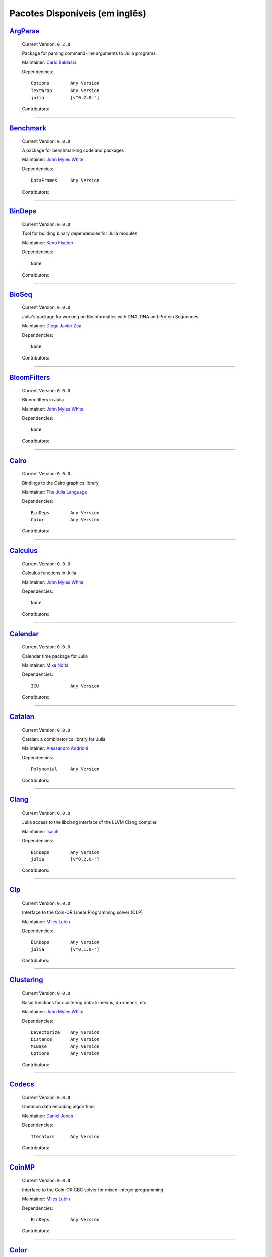 .. _available-packages:

*********************************
 Pacotes Disponíveis (em inglês)
*********************************

`ArgParse <https://github.com/carlobaldassi/ArgParse.jl>`_
__________________________________________________________

  .. image:: https://secure.gravatar.com/avatar/80502de63c1b21d8f3ba663d72ba5be2?d=https://a248.e.akamai.net/assets.github.com%2Fimages%2Fgravatars%2Fgravatar-user-420.png
     :height: 80px
     :width: 80px
     :align: right
     :alt: Carlo Baldassi
     :target: https://github.com/carlobaldassi

  Current Version: ``0.2.0``

  Package for parsing command-line arguments to Julia programs. 

  Maintainer: `Carlo Baldassi <https://github.com/carlobaldassi>`_

  Dependencies::

      Options        Any Version
      TextWrap       Any Version
      julia          [v"0.2.0-"]

  Contributors:

    .. image:: https://secure.gravatar.com/avatar/80502de63c1b21d8f3ba663d72ba5be2?d=https://a248.e.akamai.net/assets.github.com%2Fimages%2Fgravatars%2Fgravatar-user-420.png
        :height: 40px
        :width: 40px
        :alt: Carlo Baldassi
        :target: https://github.com/carlobaldassi

    .. image:: https://secure.gravatar.com/avatar/21aeae1f260365557523718bc19640f7?d=https://a248.e.akamai.net/assets.github.com%2Fimages%2Fgravatars%2Fgravatar-user-420.png
        :height: 40px
        :width: 40px
        :alt: Stefan Karpinski
        :target: https://github.com/StefanKarpinski

    .. image:: https://secure.gravatar.com/avatar/311f28d70bb1de3b0e9bb55e9d5fd26d?d=https://a248.e.akamai.net/assets.github.com%2Fimages%2Fgravatars%2Fgravatar-user-420.png
        :height: 40px
        :width: 40px
        :alt: Tim Besard
        :target: https://github.com/maleadt

----

`Benchmark <https://github.com/johnmyleswhite/Benchmark.jl>`_
_____________________________________________________________

  .. image:: https://secure.gravatar.com/avatar/b6b704f26ffe0d91e6317a1c069d4303?d=https://a248.e.akamai.net/assets.github.com%2Fimages%2Fgravatars%2Fgravatar-user-420.png
     :height: 80px
     :width: 80px
     :align: right
     :alt: John Myles White
     :target: https://github.com/johnmyleswhite

  Current Version: ``0.0.0``

  A package for benchmarking code and packages 

  Maintainer: `John Myles White <https://github.com/johnmyleswhite>`_

  Dependencies::

      DataFrames     Any Version

  Contributors:

    .. image:: https://secure.gravatar.com/avatar/b6b704f26ffe0d91e6317a1c069d4303?d=https://a248.e.akamai.net/assets.github.com%2Fimages%2Fgravatars%2Fgravatar-user-420.png
        :height: 40px
        :width: 40px
        :alt: John Myles White
        :target: https://github.com/johnmyleswhite

    .. image:: https://secure.gravatar.com/avatar/16d8443194c380ca93a77fb8530a5aee?d=https://a248.e.akamai.net/assets.github.com%2Fimages%2Fgravatars%2Fgravatar-user-420.png
        :height: 40px
        :width: 40px
        :alt: Patrick O'Leary
        :target: https://github.com/pao

    .. image:: https://secure.gravatar.com/avatar/fa3b781987ef53c4d3b8397f2239e519?d=https://a248.e.akamai.net/assets.github.com%2Fimages%2Fgravatars%2Fgravatar-user-420.png
        :height: 40px
        :width: 40px
        :alt: Diego Javier Zea
        :target: https://github.com/diegozea

----

`BinDeps <https://github.com/loladiro/BinDeps.jl>`_
___________________________________________________

  .. image:: https://secure.gravatar.com/avatar/ed9f9395e60acde24eb4bb89fe2154aa?d=https://a248.e.akamai.net/assets.github.com%2Fimages%2Fgravatars%2Fgravatar-user-420.png
     :height: 80px
     :width: 80px
     :align: right
     :alt: Keno Fischer
     :target: https://github.com/loladiro

  Current Version: ``0.0.0``

  Tool for building binary dependencies for Julia modules 

  Maintainer: `Keno Fischer <https://github.com/loladiro>`_

  Dependencies::

      None

  Contributors:

    .. image:: https://secure.gravatar.com/avatar/ed9f9395e60acde24eb4bb89fe2154aa?d=https://a248.e.akamai.net/assets.github.com%2Fimages%2Fgravatars%2Fgravatar-user-420.png
        :height: 40px
        :width: 40px
        :alt: Keno Fischer
        :target: https://github.com/loladiro

    .. image:: https://secure.gravatar.com/avatar/8af4d5971a2308b86a94f58fb98129c5?d=https://a248.e.akamai.net/assets.github.com%2Fimages%2Fgravatars%2Fgravatar-user-420.png
        :height: 40px
        :width: 40px
        :alt: Jameson Nash
        :target: https://github.com/vtjnash

    .. image:: https://secure.gravatar.com/avatar/317e44562dcf11f5164d0a4936696fbc?d=https://a248.e.akamai.net/assets.github.com%2Fimages%2Fgravatars%2Fgravatar-user-420.png
        :height: 40px
        :width: 40px
        :alt: rened
        :target: https://github.com/rened

----

`BioSeq <https://github.com/diegozea/BioSeq.jl>`_
_________________________________________________

  .. image:: https://secure.gravatar.com/avatar/fa3b781987ef53c4d3b8397f2239e519?d=https://a248.e.akamai.net/assets.github.com%2Fimages%2Fgravatars%2Fgravatar-user-420.png
     :height: 80px
     :width: 80px
     :align: right
     :alt: Diego Javier Zea
     :target: https://github.com/diegozea

  Current Version: ``0.0.0``

  Julia's package for working on Bioinformatics with DNA, RNA and Protein Sequences 

  Maintainer: `Diego Javier Zea <https://github.com/diegozea>`_

  Dependencies::

      None

  Contributors:

    .. image:: https://secure.gravatar.com/avatar/fa3b781987ef53c4d3b8397f2239e519?d=https://a248.e.akamai.net/assets.github.com%2Fimages%2Fgravatars%2Fgravatar-user-420.png
        :height: 40px
        :width: 40px
        :alt: Diego Javier Zea
        :target: https://github.com/diegozea

    .. image:: https://secure.gravatar.com/avatar/42c8c4ab92de3390bcd2f637ef6ca16c?d=https://a248.e.akamai.net/assets.github.com%2Fimages%2Fgravatars%2Fgravatar-user-420.png
        :height: 40px
        :width: 40px
        :alt: Kevin Squire
        :target: https://github.com/kmsquire

----

`BloomFilters <https://github.com/johnmyleswhite/BloomFilters.jl>`_
___________________________________________________________________

  .. image:: https://secure.gravatar.com/avatar/b6b704f26ffe0d91e6317a1c069d4303?d=https://a248.e.akamai.net/assets.github.com%2Fimages%2Fgravatars%2Fgravatar-user-420.png
     :height: 80px
     :width: 80px
     :align: right
     :alt: John Myles White
     :target: https://github.com/johnmyleswhite

  Current Version: ``0.0.0``

  Bloom filters in Julia 

  Maintainer: `John Myles White <https://github.com/johnmyleswhite>`_

  Dependencies::

      None

  Contributors:

    .. image:: https://secure.gravatar.com/avatar/b6b704f26ffe0d91e6317a1c069d4303?d=https://a248.e.akamai.net/assets.github.com%2Fimages%2Fgravatars%2Fgravatar-user-420.png
        :height: 40px
        :width: 40px
        :alt: John Myles White
        :target: https://github.com/johnmyleswhite

----

`Cairo <https://github.com/JuliaLang/Cairo.jl>`_
________________________________________________

  .. image:: https://secure.gravatar.com/avatar/d57c99557ab0dc0fa44b4c84447d0f15?d=https://a248.e.akamai.net/assets.github.com%2Fimages%2Fgravatars%2Fgravatar-org-420.png
     :height: 80px
     :width: 80px
     :align: right
     :alt: The Julia Language
     :target: https://github.com/JuliaLang

  Current Version: ``0.0.0``

  Bindings to the Cairo graphics library. 

  Maintainer: `The Julia Language <https://github.com/JuliaLang>`_

  Dependencies::

      BinDeps        Any Version
      Color          Any Version

  Contributors:

    .. image:: https://secure.gravatar.com/avatar/ed9f9395e60acde24eb4bb89fe2154aa?d=https://a248.e.akamai.net/assets.github.com%2Fimages%2Fgravatars%2Fgravatar-user-420.png
        :height: 40px
        :width: 40px
        :alt: Keno Fischer
        :target: https://github.com/loladiro

    .. image:: https://secure.gravatar.com/avatar/1b65c4698da5f30310e14aaee8f3f24e?d=https://a248.e.akamai.net/assets.github.com%2Fimages%2Fgravatars%2Fgravatar-user-420.png
        :height: 40px
        :width: 40px
        :alt: Mike Nolta
        :target: https://github.com/nolta

    .. image:: https://secure.gravatar.com/avatar/b4b8db23d8096b722483a57d21b7d65d?d=https://a248.e.akamai.net/assets.github.com%2Fimages%2Fgravatars%2Fgravatar-user-420.png
        :height: 40px
        :width: 40px
        :alt: Jeff Bezanson
        :target: https://github.com/JeffBezanson

    .. image:: https://secure.gravatar.com/avatar/21aeae1f260365557523718bc19640f7?d=https://a248.e.akamai.net/assets.github.com%2Fimages%2Fgravatars%2Fgravatar-user-420.png
        :height: 40px
        :width: 40px
        :alt: Stefan Karpinski
        :target: https://github.com/StefanKarpinski

    .. image:: https://secure.gravatar.com/avatar/16d8443194c380ca93a77fb8530a5aee?d=https://a248.e.akamai.net/assets.github.com%2Fimages%2Fgravatars%2Fgravatar-user-420.png
        :height: 40px
        :width: 40px
        :alt: Patrick O'Leary
        :target: https://github.com/pao

    .. image:: https://secure.gravatar.com/avatar/55e277a715ee2afd0d29c309174eca02?d=https://a248.e.akamai.net/assets.github.com%2Fimages%2Fgravatars%2Fgravatar-user-420.png
        :height: 40px
        :width: 40px
        :alt: Viral B. Shah
        :target: https://github.com/ViralBShah

    .. image:: https://secure.gravatar.com/avatar/2989a078f4caff6fb86fa30e59bd9aa9?d=https://a248.e.akamai.net/assets.github.com%2Fimages%2Fgravatars%2Fgravatar-user-420.png
        :height: 40px
        :width: 40px
        :alt: Tim Holy
        :target: https://github.com/timholy

    .. image:: https://secure.gravatar.com/avatar/42c8c4ab92de3390bcd2f637ef6ca16c?d=https://a248.e.akamai.net/assets.github.com%2Fimages%2Fgravatars%2Fgravatar-user-420.png
        :height: 40px
        :width: 40px
        :alt: Kevin Squire
        :target: https://github.com/kmsquire

    .. image:: https://secure.gravatar.com/avatar/dfc3b0fbb59c9444153823fd35dbd13b?d=https://a248.e.akamai.net/assets.github.com%2Fimages%2Fgravatars%2Fgravatar-user-420.png
        :height: 40px
        :width: 40px
        :alt: Westley Argentum Hennigh
        :target: https://github.com/WestleyArgentum

----

`Calculus <https://github.com/johnmyleswhite/Calculus.jl>`_
___________________________________________________________

  .. image:: https://secure.gravatar.com/avatar/b6b704f26ffe0d91e6317a1c069d4303?d=https://a248.e.akamai.net/assets.github.com%2Fimages%2Fgravatars%2Fgravatar-user-420.png
     :height: 80px
     :width: 80px
     :align: right
     :alt: John Myles White
     :target: https://github.com/johnmyleswhite

  Current Version: ``0.0.0``

  Calculus functions in Julia 

  Maintainer: `John Myles White <https://github.com/johnmyleswhite>`_

  Dependencies::

      None

  Contributors:

    .. image:: https://secure.gravatar.com/avatar/b6b704f26ffe0d91e6317a1c069d4303?d=https://a248.e.akamai.net/assets.github.com%2Fimages%2Fgravatars%2Fgravatar-user-420.png
        :height: 40px
        :width: 40px
        :alt: John Myles White
        :target: https://github.com/johnmyleswhite

    .. image:: https://secure.gravatar.com/avatar/2989a078f4caff6fb86fa30e59bd9aa9?d=https://a248.e.akamai.net/assets.github.com%2Fimages%2Fgravatars%2Fgravatar-user-420.png
        :height: 40px
        :width: 40px
        :alt: Tim Holy
        :target: https://github.com/timholy

    .. image:: https://secure.gravatar.com/avatar/f5c61e85dfa465686adc24e0bffba42a?d=https://a248.e.akamai.net/assets.github.com%2Fimages%2Fgravatars%2Fgravatar-user-420.png
        :height: 40px
        :width: 40px
        :alt: Avik Sengupta
        :target: https://github.com/aviks

    .. image:: https://secure.gravatar.com/avatar/317e44562dcf11f5164d0a4936696fbc?d=https://a248.e.akamai.net/assets.github.com%2Fimages%2Fgravatars%2Fgravatar-user-420.png
        :height: 40px
        :width: 40px
        :alt: rened
        :target: https://github.com/rened

----

`Calendar <https://github.com/nolta/Calendar.jl>`_
__________________________________________________

  .. image:: https://secure.gravatar.com/avatar/1b65c4698da5f30310e14aaee8f3f24e?d=https://a248.e.akamai.net/assets.github.com%2Fimages%2Fgravatars%2Fgravatar-user-420.png
     :height: 80px
     :width: 80px
     :align: right
     :alt: Mike Nolta
     :target: https://github.com/nolta

  Current Version: ``0.0.0``

  Calendar time package for Julia 

  Maintainer: `Mike Nolta <https://github.com/nolta>`_

  Dependencies::

      ICU            Any Version

  Contributors:

    .. image:: https://secure.gravatar.com/avatar/1b65c4698da5f30310e14aaee8f3f24e?d=https://a248.e.akamai.net/assets.github.com%2Fimages%2Fgravatars%2Fgravatar-user-420.png
        :height: 40px
        :width: 40px
        :alt: Mike Nolta
        :target: https://github.com/nolta

    .. image:: https://secure.gravatar.com/avatar/f5c61e85dfa465686adc24e0bffba42a?d=https://a248.e.akamai.net/assets.github.com%2Fimages%2Fgravatars%2Fgravatar-user-420.png
        :height: 40px
        :width: 40px
        :alt: Avik Sengupta
        :target: https://github.com/aviks

    .. image:: https://secure.gravatar.com/avatar/21aeae1f260365557523718bc19640f7?d=https://a248.e.akamai.net/assets.github.com%2Fimages%2Fgravatars%2Fgravatar-user-420.png
        :height: 40px
        :width: 40px
        :alt: Stefan Karpinski
        :target: https://github.com/StefanKarpinski

----

`Catalan <https://github.com/andrioni/Catalan.jl>`_
___________________________________________________

  .. image:: https://secure.gravatar.com/avatar/c928b9b00cbc5133c4ae7a743cf96f10?d=https://a248.e.akamai.net/assets.github.com%2Fimages%2Fgravatars%2Fgravatar-user-420.png
     :height: 80px
     :width: 80px
     :align: right
     :alt: Alessandro Andrioni
     :target: https://github.com/andrioni

  Current Version: ``0.0.0``

  Catalan: a combinatorics library for Julia 

  Maintainer: `Alessandro Andrioni <https://github.com/andrioni>`_

  Dependencies::

      Polynomial     Any Version

  Contributors:

    .. image:: https://secure.gravatar.com/avatar/c928b9b00cbc5133c4ae7a743cf96f10?d=https://a248.e.akamai.net/assets.github.com%2Fimages%2Fgravatars%2Fgravatar-user-420.png
        :height: 40px
        :width: 40px
        :alt: Alessandro Andrioni
        :target: https://github.com/andrioni

    .. image:: https://secure.gravatar.com/avatar/6cba33e8e7c69fa63f6ad386b7a958c5?d=https://a248.e.akamai.net/assets.github.com%2Fimages%2Fgravatars%2Fgravatar-user-420.png
        :height: 40px
        :width: 40px
        :alt: Jiahao Chen
        :target: https://github.com/jiahao

----

`Clang <https://github.com/ihnorton/Clang.jl>`_
_______________________________________________

  .. image:: https://secure.gravatar.com/avatar/192f114babcc8c2f53936c145bbc502c?d=https://a248.e.akamai.net/assets.github.com%2Fimages%2Fgravatars%2Fgravatar-user-420.png
     :height: 80px
     :width: 80px
     :align: right
     :alt: Isaiah
     :target: https://github.com/ihnorton

  Current Version: ``0.0.0``

  Julia access to the libclang interface of the LLVM Clang compiler. 

  Maintainer: `Isaiah <https://github.com/ihnorton>`_

  Dependencies::

      BinDeps        Any Version
      julia          [v"0.2.0-"]

  Contributors:

    .. image:: https://secure.gravatar.com/avatar/192f114babcc8c2f53936c145bbc502c?d=https://a248.e.akamai.net/assets.github.com%2Fimages%2Fgravatars%2Fgravatar-user-420.png
        :height: 40px
        :width: 40px
        :alt: Isaiah
        :target: https://github.com/ihnorton

    .. image:: https://secure.gravatar.com/avatar/8af4d5971a2308b86a94f58fb98129c5?d=https://a248.e.akamai.net/assets.github.com%2Fimages%2Fgravatars%2Fgravatar-user-420.png
        :height: 40px
        :width: 40px
        :alt: Jameson Nash
        :target: https://github.com/vtjnash

    .. image:: https://secure.gravatar.com/avatar/313e7a578240d11c97a68c9c6918a90b?d=https://a248.e.akamai.net/assets.github.com%2Fimages%2Fgravatars%2Fgravatar-user-420.png
        :height: 40px
        :width: 40px
        :alt: Amit Murthy
        :target: https://github.com/amitmurthy

    .. image:: https://secure.gravatar.com/avatar/2989a078f4caff6fb86fa30e59bd9aa9?d=https://a248.e.akamai.net/assets.github.com%2Fimages%2Fgravatars%2Fgravatar-user-420.png
        :height: 40px
        :width: 40px
        :alt: Tim Holy
        :target: https://github.com/timholy

----

`Clp <https://github.com/mlubin/Clp.jl>`_
_________________________________________

  .. image:: https://secure.gravatar.com/avatar/b0cf54b8431443687735cb486599ea9c?d=https://a248.e.akamai.net/assets.github.com%2Fimages%2Fgravatars%2Fgravatar-user-420.png
     :height: 80px
     :width: 80px
     :align: right
     :alt: Miles Lubin
     :target: https://github.com/mlubin

  Current Version: ``0.0.0``

  Interface to the Coin-OR Linear Programming solver (CLP) 

  Maintainer: `Miles Lubin <https://github.com/mlubin>`_

  Dependencies::

      BinDeps        Any Version
      julia          [v"0.1.0-"]

  Contributors:

    .. image:: https://secure.gravatar.com/avatar/b0cf54b8431443687735cb486599ea9c?d=https://a248.e.akamai.net/assets.github.com%2Fimages%2Fgravatars%2Fgravatar-user-420.png
        :height: 40px
        :width: 40px
        :alt: Miles Lubin
        :target: https://github.com/mlubin

----

`Clustering <https://github.com/johnmyleswhite/Clustering.jl>`_
_______________________________________________________________

  .. image:: https://secure.gravatar.com/avatar/b6b704f26ffe0d91e6317a1c069d4303?d=https://a248.e.akamai.net/assets.github.com%2Fimages%2Fgravatars%2Fgravatar-user-420.png
     :height: 80px
     :width: 80px
     :align: right
     :alt: John Myles White
     :target: https://github.com/johnmyleswhite

  Current Version: ``0.0.0``

  Basic functions for clustering data: k-means, dp-means, etc. 

  Maintainer: `John Myles White <https://github.com/johnmyleswhite>`_

  Dependencies::

      Devectorize    Any Version
      Distance       Any Version
      MLBase         Any Version
      Options        Any Version

  Contributors:

    .. image:: https://secure.gravatar.com/avatar/b6b704f26ffe0d91e6317a1c069d4303?d=https://a248.e.akamai.net/assets.github.com%2Fimages%2Fgravatars%2Fgravatar-user-420.png
        :height: 40px
        :width: 40px
        :alt: John Myles White
        :target: https://github.com/johnmyleswhite

    .. image:: https://secure.gravatar.com/avatar/3db090e101b916d9256d0d3e043db71d?d=https://a248.e.akamai.net/assets.github.com%2Fimages%2Fgravatars%2Fgravatar-user-420.png
        :height: 40px
        :width: 40px
        :alt: Dahua Lin
        :target: https://github.com/lindahua

    .. image:: https://secure.gravatar.com/avatar/1af2db0b26142fd0c7ab082f3d445f73?d=https://a248.e.akamai.net/assets.github.com%2Fimages%2Fgravatars%2Fgravatar-user-420.png
        :height: 40px
        :width: 40px
        :alt: Ian Fiske
        :target: https://github.com/ianfiske

----

`Codecs <https://github.com/dcjones/Codecs.jl>`_
________________________________________________

  .. image:: https://secure.gravatar.com/avatar/fd97b03d16e1aa4c404391216d81c1d5?d=https://a248.e.akamai.net/assets.github.com%2Fimages%2Fgravatars%2Fgravatar-user-420.png
     :height: 80px
     :width: 80px
     :align: right
     :alt: Daniel Jones
     :target: https://github.com/dcjones

  Current Version: ``0.0.0``

  Common data encoding algorithms 

  Maintainer: `Daniel Jones <https://github.com/dcjones>`_

  Dependencies::

      Iterators      Any Version

  Contributors:

    .. image:: https://secure.gravatar.com/avatar/fd97b03d16e1aa4c404391216d81c1d5?d=https://a248.e.akamai.net/assets.github.com%2Fimages%2Fgravatars%2Fgravatar-user-420.png
        :height: 40px
        :width: 40px
        :alt: Daniel Jones
        :target: https://github.com/dcjones

----

`CoinMP <https://github.com/mlubin/CoinMP.jl>`_
_______________________________________________

  .. image:: https://secure.gravatar.com/avatar/b0cf54b8431443687735cb486599ea9c?d=https://a248.e.akamai.net/assets.github.com%2Fimages%2Fgravatars%2Fgravatar-user-420.png
     :height: 80px
     :width: 80px
     :align: right
     :alt: Miles Lubin
     :target: https://github.com/mlubin

  Current Version: ``0.0.0``

  Interface to the Coin-OR CBC solver for mixed-integer programming 

  Maintainer: `Miles Lubin <https://github.com/mlubin>`_

  Dependencies::

      BinDeps        Any Version

  Contributors:

    .. image:: https://secure.gravatar.com/avatar/b0cf54b8431443687735cb486599ea9c?d=https://a248.e.akamai.net/assets.github.com%2Fimages%2Fgravatars%2Fgravatar-user-420.png
        :height: 40px
        :width: 40px
        :alt: Miles Lubin
        :target: https://github.com/mlubin

----

`Color <https://github.com/JuliaLang/Color.jl>`_
________________________________________________

  .. image:: https://secure.gravatar.com/avatar/d57c99557ab0dc0fa44b4c84447d0f15?d=https://a248.e.akamai.net/assets.github.com%2Fimages%2Fgravatars%2Fgravatar-org-420.png
     :height: 80px
     :width: 80px
     :align: right
     :alt: The Julia Language
     :target: https://github.com/JuliaLang

  Current Version: ``0.2.0``

  Basic color manipulation utilities. 

  Maintainer: `The Julia Language <https://github.com/JuliaLang>`_

  Dependencies::

      julia          [v"0.2.0-"]

  Contributors:

    .. image:: https://secure.gravatar.com/avatar/fd97b03d16e1aa4c404391216d81c1d5?d=https://a248.e.akamai.net/assets.github.com%2Fimages%2Fgravatars%2Fgravatar-user-420.png
        :height: 40px
        :width: 40px
        :alt: Daniel Jones
        :target: https://github.com/dcjones

    .. image:: https://secure.gravatar.com/avatar/2989a078f4caff6fb86fa30e59bd9aa9?d=https://a248.e.akamai.net/assets.github.com%2Fimages%2Fgravatars%2Fgravatar-user-420.png
        :height: 40px
        :width: 40px
        :alt: Tim Holy
        :target: https://github.com/timholy

    .. image:: https://secure.gravatar.com/avatar/b4b8db23d8096b722483a57d21b7d65d?d=https://a248.e.akamai.net/assets.github.com%2Fimages%2Fgravatars%2Fgravatar-user-420.png
        :height: 40px
        :width: 40px
        :alt: Jeff Bezanson
        :target: https://github.com/JeffBezanson

    .. image:: https://secure.gravatar.com/avatar/21aeae1f260365557523718bc19640f7?d=https://a248.e.akamai.net/assets.github.com%2Fimages%2Fgravatars%2Fgravatar-user-420.png
        :height: 40px
        :width: 40px
        :alt: Stefan Karpinski
        :target: https://github.com/StefanKarpinski

----

`Compose <https://github.com/dcjones/Compose.jl>`_
__________________________________________________

  .. image:: https://secure.gravatar.com/avatar/fd97b03d16e1aa4c404391216d81c1d5?d=https://a248.e.akamai.net/assets.github.com%2Fimages%2Fgravatars%2Fgravatar-user-420.png
     :height: 80px
     :width: 80px
     :align: right
     :alt: Daniel Jones
     :target: https://github.com/dcjones

  Current Version: ``0.0.0``

  Declarative vector graphics 

  Maintainer: `Daniel Jones <https://github.com/dcjones>`_

  Dependencies::

      Cairo          Any Version
      Mustache       Any Version

  Contributors:

    .. image:: https://secure.gravatar.com/avatar/fd97b03d16e1aa4c404391216d81c1d5?d=https://a248.e.akamai.net/assets.github.com%2Fimages%2Fgravatars%2Fgravatar-user-420.png
        :height: 40px
        :width: 40px
        :alt: Daniel Jones
        :target: https://github.com/dcjones

    .. image:: https://secure.gravatar.com/avatar/ed9f9395e60acde24eb4bb89fe2154aa?d=https://a248.e.akamai.net/assets.github.com%2Fimages%2Fgravatars%2Fgravatar-user-420.png
        :height: 40px
        :width: 40px
        :alt: Keno Fischer
        :target: https://github.com/loladiro

    .. image:: https://secure.gravatar.com/avatar/2989a078f4caff6fb86fa30e59bd9aa9?d=https://a248.e.akamai.net/assets.github.com%2Fimages%2Fgravatars%2Fgravatar-user-420.png
        :height: 40px
        :width: 40px
        :alt: Tim Holy
        :target: https://github.com/timholy

    .. image:: https://secure.gravatar.com/avatar/4206b43cb025b0c1fd8cd9fa89dd6086?d=https://a248.e.akamai.net/assets.github.com%2Fimages%2Fgravatars%2Fgravatar-user-420.png
        :height: 40px
        :width: 40px
        :alt: catawbasam
        :target: https://github.com/catawbasam

    .. image:: https://secure.gravatar.com/avatar/1af2db0b26142fd0c7ab082f3d445f73?d=https://a248.e.akamai.net/assets.github.com%2Fimages%2Fgravatars%2Fgravatar-user-420.png
        :height: 40px
        :width: 40px
        :alt: Ian Fiske
        :target: https://github.com/ianfiske

    .. image:: https://secure.gravatar.com/avatar/910a5ad5931aeda034b38c9658eaadf2?d=https://a248.e.akamai.net/assets.github.com%2Fimages%2Fgravatars%2Fgravatar-user-420.png
        :height: 40px
        :width: 40px
        :alt: microtherion
        :target: https://github.com/microtherion

    .. image:: https://secure.gravatar.com/avatar/21aeae1f260365557523718bc19640f7?d=https://a248.e.akamai.net/assets.github.com%2Fimages%2Fgravatars%2Fgravatar-user-420.png
        :height: 40px
        :width: 40px
        :alt: Stefan Karpinski
        :target: https://github.com/StefanKarpinski

    .. image:: https://secure.gravatar.com/avatar/dfc3b0fbb59c9444153823fd35dbd13b?d=https://a248.e.akamai.net/assets.github.com%2Fimages%2Fgravatars%2Fgravatar-user-420.png
        :height: 40px
        :width: 40px
        :alt: Westley Argentum Hennigh
        :target: https://github.com/WestleyArgentum

----

`ContinuedFractions <https://github.com/johnmyleswhite/ContinuedFractions.jl>`_
_______________________________________________________________________________

  .. image:: https://secure.gravatar.com/avatar/b6b704f26ffe0d91e6317a1c069d4303?d=https://a248.e.akamai.net/assets.github.com%2Fimages%2Fgravatars%2Fgravatar-user-420.png
     :height: 80px
     :width: 80px
     :align: right
     :alt: John Myles White
     :target: https://github.com/johnmyleswhite

  Current Version: ``0.0.0``

  Types and functions for working with continued fractions in Julia 

  Maintainer: `John Myles White <https://github.com/johnmyleswhite>`_

  Dependencies::

      None

  Contributors:

    .. image:: https://secure.gravatar.com/avatar/b6b704f26ffe0d91e6317a1c069d4303?d=https://a248.e.akamai.net/assets.github.com%2Fimages%2Fgravatars%2Fgravatar-user-420.png
        :height: 40px
        :width: 40px
        :alt: John Myles White
        :target: https://github.com/johnmyleswhite

----

`Cpp <https://github.com/timholy/Cpp.jl>`_
__________________________________________

  .. image:: https://secure.gravatar.com/avatar/2989a078f4caff6fb86fa30e59bd9aa9?d=https://a248.e.akamai.net/assets.github.com%2Fimages%2Fgravatars%2Fgravatar-user-420.png
     :height: 80px
     :width: 80px
     :align: right
     :alt: Tim Holy
     :target: https://github.com/timholy

  Current Version: ``0.0.0``

  Utilities for calling C++ from Julia 

  Maintainer: `Tim Holy <https://github.com/timholy>`_

  Dependencies::

      None

  Contributors:

    .. image:: https://secure.gravatar.com/avatar/2989a078f4caff6fb86fa30e59bd9aa9?d=https://a248.e.akamai.net/assets.github.com%2Fimages%2Fgravatars%2Fgravatar-user-420.png
        :height: 40px
        :width: 40px
        :alt: Tim Holy
        :target: https://github.com/timholy

----

`Cubature <https://github.com/stevengj/Cubature.jl>`_
_____________________________________________________

  .. image:: https://secure.gravatar.com/avatar/9563cfcf21df990e570df1dd019bce16?d=https://a248.e.akamai.net/assets.github.com%2Fimages%2Fgravatars%2Fgravatar-user-420.png
     :height: 80px
     :width: 80px
     :align: right
     :alt: Steven G. Johnson
     :target: https://github.com/stevengj

  Current Version: ``0.0.0``

  One- and multi-dimensional adaptive integration routines for the Julia language 

  Maintainer: `Steven G. Johnson <https://github.com/stevengj>`_

  Dependencies::

      BinDeps        Any Version

  Contributors:

----

`Curl <https://github.com/forio/Curl.jl>`_
__________________________________________

  .. image:: https://secure.gravatar.com/avatar/bd2a3d33c3dcc6f25e61382f81689f33?d=https://a248.e.akamai.net/assets.github.com%2Fimages%2Fgravatars%2Fgravatar-org-420.png
     :height: 80px
     :width: 80px
     :align: right
     :alt: Forio Online Simulations
     :target: https://github.com/forio

  Current Version: ``0.0.0``

  a Julia HTTP curl library 

  Maintainer: `Forio Online Simulations <https://github.com/forio>`_

  Dependencies::

      None

  Contributors:

    .. image:: https://secure.gravatar.com/avatar/d1206b7851de49f51e710c88a15547f4?d=https://a248.e.akamai.net/assets.github.com%2Fimages%2Fgravatars%2Fgravatar-user-420.png
        :height: 40px
        :width: 40px
        :alt: PLHW
        :target: https://github.com/pauladam

----

`DICOM <https://github.com/ihnorton/DICOM.jl>`_
_______________________________________________

  .. image:: https://secure.gravatar.com/avatar/192f114babcc8c2f53936c145bbc502c?d=https://a248.e.akamai.net/assets.github.com%2Fimages%2Fgravatars%2Fgravatar-user-420.png
     :height: 80px
     :width: 80px
     :align: right
     :alt: Isaiah
     :target: https://github.com/ihnorton

  Current Version: ``0.0.0``

  DICOM for Julia 

  Maintainer: `Isaiah <https://github.com/ihnorton>`_

  Dependencies::

      None

  Contributors:

    .. image:: https://secure.gravatar.com/avatar/192f114babcc8c2f53936c145bbc502c?d=https://a248.e.akamai.net/assets.github.com%2Fimages%2Fgravatars%2Fgravatar-user-420.png
        :height: 40px
        :width: 40px
        :alt: Isaiah
        :target: https://github.com/ihnorton

    .. image:: https://secure.gravatar.com/avatar/21aeae1f260365557523718bc19640f7?d=https://a248.e.akamai.net/assets.github.com%2Fimages%2Fgravatars%2Fgravatar-user-420.png
        :height: 40px
        :width: 40px
        :alt: Stefan Karpinski
        :target: https://github.com/StefanKarpinski

    .. image:: https://secure.gravatar.com/avatar/b4b8db23d8096b722483a57d21b7d65d?d=https://a248.e.akamai.net/assets.github.com%2Fimages%2Fgravatars%2Fgravatar-user-420.png
        :height: 40px
        :width: 40px
        :alt: Jeff Bezanson
        :target: https://github.com/JeffBezanson

    .. image:: https://secure.gravatar.com/avatar/80502de63c1b21d8f3ba663d72ba5be2?d=https://a248.e.akamai.net/assets.github.com%2Fimages%2Fgravatars%2Fgravatar-user-420.png
        :height: 40px
        :width: 40px
        :alt: Carlo Baldassi
        :target: https://github.com/carlobaldassi

    .. image:: https://secure.gravatar.com/avatar/ed9f9395e60acde24eb4bb89fe2154aa?d=https://a248.e.akamai.net/assets.github.com%2Fimages%2Fgravatars%2Fgravatar-user-420.png
        :height: 40px
        :width: 40px
        :alt: Keno Fischer
        :target: https://github.com/loladiro

----

`DataFrames <https://github.com/HarlanH/DataFrames.jl>`_
________________________________________________________

  .. image:: https://secure.gravatar.com/avatar/9f1a68b9e623be5da422b44e733fa8bc?d=https://a248.e.akamai.net/assets.github.com%2Fimages%2Fgravatars%2Fgravatar-user-420.png
     :height: 80px
     :width: 80px
     :align: right
     :alt: Harlan Harris
     :target: https://github.com/HarlanH

  Current Version: ``0.2.0``

  library for working with tabular data in Julia 

  Maintainer: `Harlan Harris <https://github.com/HarlanH>`_

  Dependencies::

      GZip           Any Version
      Options        Any Version
      Stats          Any Version
      julia          [v"0.2.0-"]

  Contributors:

    .. image:: https://secure.gravatar.com/avatar/b6b704f26ffe0d91e6317a1c069d4303?d=https://a248.e.akamai.net/assets.github.com%2Fimages%2Fgravatars%2Fgravatar-user-420.png
        :height: 40px
        :width: 40px
        :alt: John Myles White
        :target: https://github.com/johnmyleswhite

    .. image:: https://secure.gravatar.com/avatar/9f1a68b9e623be5da422b44e733fa8bc?d=https://a248.e.akamai.net/assets.github.com%2Fimages%2Fgravatars%2Fgravatar-user-420.png
        :height: 40px
        :width: 40px
        :alt: Harlan Harris
        :target: https://github.com/HarlanH

    .. image:: https://secure.gravatar.com/avatar/1a4672a0ae94c24f02517dea26097f58?d=https://a248.e.akamai.net/assets.github.com%2Fimages%2Fgravatars%2Fgravatar-user-420.png
        :height: 40px
        :width: 40px
        :alt: Chris DuBois
        :target: https://github.com/doobwa

    .. image:: https://secure.gravatar.com/avatar/55e277a715ee2afd0d29c309174eca02?d=https://a248.e.akamai.net/assets.github.com%2Fimages%2Fgravatars%2Fgravatar-user-420.png
        :height: 40px
        :width: 40px
        :alt: Viral B. Shah
        :target: https://github.com/ViralBShah

    .. image:: https://secure.gravatar.com/avatar/42c8c4ab92de3390bcd2f637ef6ca16c?d=https://a248.e.akamai.net/assets.github.com%2Fimages%2Fgravatars%2Fgravatar-user-420.png
        :height: 40px
        :width: 40px
        :alt: Kevin Squire
        :target: https://github.com/kmsquire

    .. image:: https://secure.gravatar.com/avatar/903acb22f47a901577ee48d3962d5858?d=https://a248.e.akamai.net/assets.github.com%2Fimages%2Fgravatars%2Fgravatar-user-420.png
        :height: 40px
        :width: 40px
        :alt: Tom Short
        :target: https://github.com/tshort

    .. image:: https://secure.gravatar.com/avatar/25ce2ab2f5e673e46208c1188a39e6ca?d=https://a248.e.akamai.net/assets.github.com%2Fimages%2Fgravatars%2Fgravatar-user-420.png
        :height: 40px
        :width: 40px
        :alt: milktrader
        :target: https://github.com/milktrader

    .. image:: https://secure.gravatar.com/avatar/21aeae1f260365557523718bc19640f7?d=https://a248.e.akamai.net/assets.github.com%2Fimages%2Fgravatars%2Fgravatar-user-420.png
        :height: 40px
        :width: 40px
        :alt: Stefan Karpinski
        :target: https://github.com/StefanKarpinski

    .. image:: https://secure.gravatar.com/avatar/a27d23ce4c080f3307cc6507f6fdfe87?d=https://a248.e.akamai.net/assets.github.com%2Fimages%2Fgravatars%2Fgravatar-user-420.png
        :height: 40px
        :width: 40px
        :alt: dmbates
        :target: https://github.com/dmbates

    .. image:: https://secure.gravatar.com/avatar/2989a078f4caff6fb86fa30e59bd9aa9?d=https://a248.e.akamai.net/assets.github.com%2Fimages%2Fgravatars%2Fgravatar-user-420.png
        :height: 40px
        :width: 40px
        :alt: Tim Holy
        :target: https://github.com/timholy

    .. image:: https://secure.gravatar.com/avatar/1af2db0b26142fd0c7ab082f3d445f73?d=https://a248.e.akamai.net/assets.github.com%2Fimages%2Fgravatars%2Fgravatar-user-420.png
        :height: 40px
        :width: 40px
        :alt: Ian Fiske
        :target: https://github.com/ianfiske

    .. image:: https://secure.gravatar.com/avatar/b4b8db23d8096b722483a57d21b7d65d?d=https://a248.e.akamai.net/assets.github.com%2Fimages%2Fgravatars%2Fgravatar-user-420.png
        :height: 40px
        :width: 40px
        :alt: Jeff Bezanson
        :target: https://github.com/JeffBezanson

    .. image:: https://secure.gravatar.com/avatar/16d8443194c380ca93a77fb8530a5aee?d=https://a248.e.akamai.net/assets.github.com%2Fimages%2Fgravatars%2Fgravatar-user-420.png
        :height: 40px
        :width: 40px
        :alt: Patrick O'Leary
        :target: https://github.com/pao

    .. image:: https://secure.gravatar.com/avatar/2cbc175271c0dbdaf0aa8f68af6c13d4?d=https://a248.e.akamai.net/assets.github.com%2Fimages%2Fgravatars%2Fgravatar-user-420.png
        :height: 40px
        :width: 40px
        :alt: Glen Hertz
        :target: https://github.com/GlenHertz

    .. image:: https://secure.gravatar.com/avatar/80502de63c1b21d8f3ba663d72ba5be2?d=https://a248.e.akamai.net/assets.github.com%2Fimages%2Fgravatars%2Fgravatar-user-420.png
        :height: 40px
        :width: 40px
        :alt: Carlo Baldassi
        :target: https://github.com/carlobaldassi

    .. image:: https://secure.gravatar.com/avatar/8af4d5971a2308b86a94f58fb98129c5?d=https://a248.e.akamai.net/assets.github.com%2Fimages%2Fgravatars%2Fgravatar-user-420.png
        :height: 40px
        :width: 40px
        :alt: Jameson Nash
        :target: https://github.com/vtjnash

    .. image:: https://secure.gravatar.com/avatar/fd97b03d16e1aa4c404391216d81c1d5?d=https://a248.e.akamai.net/assets.github.com%2Fimages%2Fgravatars%2Fgravatar-user-420.png
        :height: 40px
        :width: 40px
        :alt: Daniel Jones
        :target: https://github.com/dcjones

    .. image:: https://secure.gravatar.com/avatar/02abdd20ef026f24d96035a407912df0?d=https://a248.e.akamai.net/assets.github.com%2Fimages%2Fgravatars%2Fgravatar-user-420.png
        :height: 40px
        :width: 40px
        :alt: Andreas Noack Jensen
        :target: https://github.com/andreasnoackjensen

    .. image:: https://secure.gravatar.com/avatar/4206b43cb025b0c1fd8cd9fa89dd6086?d=https://a248.e.akamai.net/assets.github.com%2Fimages%2Fgravatars%2Fgravatar-user-420.png
        :height: 40px
        :width: 40px
        :alt: catawbasam
        :target: https://github.com/catawbasam

    .. image:: https://secure.gravatar.com/avatar/ed9f9395e60acde24eb4bb89fe2154aa?d=https://a248.e.akamai.net/assets.github.com%2Fimages%2Fgravatars%2Fgravatar-user-420.png
        :height: 40px
        :width: 40px
        :alt: Keno Fischer
        :target: https://github.com/loladiro

    .. image:: https://secure.gravatar.com/avatar/1b65c4698da5f30310e14aaee8f3f24e?d=https://a248.e.akamai.net/assets.github.com%2Fimages%2Fgravatars%2Fgravatar-user-420.png
        :height: 40px
        :width: 40px
        :alt: Mike Nolta
        :target: https://github.com/nolta

    .. image:: https://secure.gravatar.com/avatar/b0cf54b8431443687735cb486599ea9c?d=https://a248.e.akamai.net/assets.github.com%2Fimages%2Fgravatars%2Fgravatar-user-420.png
        :height: 40px
        :width: 40px
        :alt: Miles Lubin
        :target: https://github.com/mlubin

    .. image:: https://secure.gravatar.com/avatar/5ac7b1da0f2e9107b5020f88023a15e5?d=https://a248.e.akamai.net/assets.github.com%2Fimages%2Fgravatars%2Fgravatar-user-420.png
        :height: 40px
        :width: 40px
        :alt: Simon Byrne
        :target: https://github.com/simonbyrne

----

`DataStructures <https://github.com/lindahua/DataStructures.jl>`_
_________________________________________________________________

  .. image:: https://secure.gravatar.com/avatar/3db090e101b916d9256d0d3e043db71d?d=https://a248.e.akamai.net/assets.github.com%2Fimages%2Fgravatars%2Fgravatar-user-420.png
     :height: 80px
     :width: 80px
     :align: right
     :alt: Dahua Lin
     :target: https://github.com/lindahua

  Current Version: ``0.0.0``

  Julia implementation of Data structures 

  Maintainer: `Dahua Lin <https://github.com/lindahua>`_

  Dependencies::

      None

  Contributors:

    .. image:: https://secure.gravatar.com/avatar/3db090e101b916d9256d0d3e043db71d?d=https://a248.e.akamai.net/assets.github.com%2Fimages%2Fgravatars%2Fgravatar-user-420.png
        :height: 40px
        :width: 40px
        :alt: Dahua Lin
        :target: https://github.com/lindahua

----

`Debug <https://github.com/toivoh/Debug.jl>`_
_____________________________________________

  .. image:: https://secure.gravatar.com/avatar/8d3d3934c39b52f48c35a0cc536edae7?d=https://a248.e.akamai.net/assets.github.com%2Fimages%2Fgravatars%2Fgravatar-user-420.png
     :height: 80px
     :width: 80px
     :align: right
     :alt: toivoh
     :target: https://github.com/toivoh

  Current Version: ``0.0.0``

  Prototype interactive debugger for Julia 

  Maintainer: `toivoh <https://github.com/toivoh>`_

  Dependencies::

      None

  Contributors:

    .. image:: https://secure.gravatar.com/avatar/8d3d3934c39b52f48c35a0cc536edae7?d=https://a248.e.akamai.net/assets.github.com%2Fimages%2Fgravatars%2Fgravatar-user-420.png
        :height: 40px
        :width: 40px
        :alt: toivoh
        :target: https://github.com/toivoh

    .. image:: https://secure.gravatar.com/avatar/5c06e9faa0d7bd205f81d10e825d7e4a?d=https://a248.e.akamai.net/assets.github.com%2Fimages%2Fgravatars%2Fgravatar-user-420.png
        :height: 40px
        :width: 40px
        :alt: nfoti
        :target: https://github.com/nfoti

    .. image:: https://secure.gravatar.com/avatar/317e44562dcf11f5164d0a4936696fbc?d=https://a248.e.akamai.net/assets.github.com%2Fimages%2Fgravatars%2Fgravatar-user-420.png
        :height: 40px
        :width: 40px
        :alt: rened
        :target: https://github.com/rened

----

`DecisionTree <https://github.com/bensadeghi/DecisionTree.jl>`_
_______________________________________________________________

  .. image:: https://secure.gravatar.com/avatar/e0da736cf64e454db46b4446f1f58ed5?d=https://a248.e.akamai.net/assets.github.com%2Fimages%2Fgravatars%2Fgravatar-user-420.png
     :height: 80px
     :width: 80px
     :align: right
     :alt: Ben Sadeghi
     :target: https://github.com/bensadeghi

  Current Version: ``0.0.0``

  Decision Tree Classifier in Julia 

  Maintainer: `Ben Sadeghi <https://github.com/bensadeghi>`_

  Dependencies::

      julia          [v"0.1.0-"]

  Contributors:

    .. image:: https://secure.gravatar.com/avatar/e0da736cf64e454db46b4446f1f58ed5?d=https://a248.e.akamai.net/assets.github.com%2Fimages%2Fgravatars%2Fgravatar-user-420.png
        :height: 40px
        :width: 40px
        :alt: Ben Sadeghi
        :target: https://github.com/bensadeghi

----

`Devectorize <https://github.com/lindahua/Devectorize.jl>`_
___________________________________________________________

  .. image:: https://secure.gravatar.com/avatar/3db090e101b916d9256d0d3e043db71d?d=https://a248.e.akamai.net/assets.github.com%2Fimages%2Fgravatars%2Fgravatar-user-420.png
     :height: 80px
     :width: 80px
     :align: right
     :alt: Dahua Lin
     :target: https://github.com/lindahua

  Current Version: ``0.2.0``

  A Julia framework for delayed expression evaluation 

  Maintainer: `Dahua Lin <https://github.com/lindahua>`_

  Dependencies::

      julia          [v"0.2.0-"]

  Contributors:

    .. image:: https://secure.gravatar.com/avatar/3db090e101b916d9256d0d3e043db71d?d=https://a248.e.akamai.net/assets.github.com%2Fimages%2Fgravatars%2Fgravatar-user-420.png
        :height: 40px
        :width: 40px
        :alt: Dahua Lin
        :target: https://github.com/lindahua

----

`DictViews <https://github.com/daviddelaat/DictViews.jl>`_
__________________________________________________________

  .. image:: https://secure.gravatar.com/avatar/62df30beab9c2a6f3fe3f86995e94387?d=https://a248.e.akamai.net/assets.github.com%2Fimages%2Fgravatars%2Fgravatar-user-420.png
     :height: 80px
     :width: 80px
     :align: right
     :alt: David de Laat
     :target: https://github.com/daviddelaat

  Current Version: ``0.0.0``

  KeysView and ValuesView types for dynamic low-overhead views into the entries of dictionaries 

  Maintainer: `David de Laat <https://github.com/daviddelaat>`_

  Dependencies::

      None

  Contributors:

    .. image:: https://secure.gravatar.com/avatar/62df30beab9c2a6f3fe3f86995e94387?d=https://a248.e.akamai.net/assets.github.com%2Fimages%2Fgravatars%2Fgravatar-user-420.png
        :height: 40px
        :width: 40px
        :alt: David de Laat
        :target: https://github.com/daviddelaat

----

`DimensionalityReduction <https://github.com/johnmyleswhite/DimensionalityReduction.jl>`_
_________________________________________________________________________________________

  .. image:: https://secure.gravatar.com/avatar/b6b704f26ffe0d91e6317a1c069d4303?d=https://a248.e.akamai.net/assets.github.com%2Fimages%2Fgravatars%2Fgravatar-user-420.png
     :height: 80px
     :width: 80px
     :align: right
     :alt: John Myles White
     :target: https://github.com/johnmyleswhite

  Current Version: ``0.0.0``

  Methods for dimensionality reduction: PCA, ICA, NMF 

  Maintainer: `John Myles White <https://github.com/johnmyleswhite>`_

  Dependencies::

      DataFrames     Any Version

  Contributors:

    .. image:: https://secure.gravatar.com/avatar/b6b704f26ffe0d91e6317a1c069d4303?d=https://a248.e.akamai.net/assets.github.com%2Fimages%2Fgravatars%2Fgravatar-user-420.png
        :height: 40px
        :width: 40px
        :alt: John Myles White
        :target: https://github.com/johnmyleswhite

----

`Distance <https://github.com/lindahua/Distance.jl>`_
_____________________________________________________

  .. image:: https://secure.gravatar.com/avatar/3db090e101b916d9256d0d3e043db71d?d=https://a248.e.akamai.net/assets.github.com%2Fimages%2Fgravatars%2Fgravatar-user-420.png
     :height: 80px
     :width: 80px
     :align: right
     :alt: Dahua Lin
     :target: https://github.com/lindahua

  Current Version: ``0.2.0``

  Julia module for Distance evaluation 

  Maintainer: `Dahua Lin <https://github.com/lindahua>`_

  Dependencies::

      Devectorize    Any Version
      julia          [v"0.2.0-"]

  Contributors:

    .. image:: https://secure.gravatar.com/avatar/3db090e101b916d9256d0d3e043db71d?d=https://a248.e.akamai.net/assets.github.com%2Fimages%2Fgravatars%2Fgravatar-user-420.png
        :height: 40px
        :width: 40px
        :alt: Dahua Lin
        :target: https://github.com/lindahua

----

`Distributions <https://github.com/JuliaStats/Distributions.jl>`_
_________________________________________________________________

  .. image:: https://secure.gravatar.com/avatar/d41d8cd98f00b204e9800998ecf8427e?d=https://a248.e.akamai.net/assets.github.com%2Fimages%2Fgravatars%2Fgravatar-org-420.png
     :height: 80px
     :width: 80px
     :align: right
     :alt: JuliaStats
     :target: https://github.com/JuliaStats

  Current Version: ``0.0.0``

  A Julia package for probability distributions and associated funtions. 

  Maintainer: `JuliaStats <https://github.com/JuliaStats>`_

  Dependencies::

      None

  Contributors:

    .. image:: https://secure.gravatar.com/avatar/b6b704f26ffe0d91e6317a1c069d4303?d=https://a248.e.akamai.net/assets.github.com%2Fimages%2Fgravatars%2Fgravatar-user-420.png
        :height: 40px
        :width: 40px
        :alt: John Myles White
        :target: https://github.com/johnmyleswhite

    .. image:: https://secure.gravatar.com/avatar/52ec3f52d9c7be45b398b9e8afa4ee8c?d=https://a248.e.akamai.net/assets.github.com%2Fimages%2Fgravatars%2Fgravatar-user-420.png
        :height: 40px
        :width: 40px
        :alt: Dan Merl
        :target: https://github.com/danmerl

    .. image:: https://secure.gravatar.com/avatar/02abdd20ef026f24d96035a407912df0?d=https://a248.e.akamai.net/assets.github.com%2Fimages%2Fgravatars%2Fgravatar-user-420.png
        :height: 40px
        :width: 40px
        :alt: Andreas Noack Jensen
        :target: https://github.com/andreasnoackjensen

    .. image:: https://secure.gravatar.com/avatar/a27d23ce4c080f3307cc6507f6fdfe87?d=https://a248.e.akamai.net/assets.github.com%2Fimages%2Fgravatars%2Fgravatar-user-420.png
        :height: 40px
        :width: 40px
        :alt: dmbates
        :target: https://github.com/dmbates

    .. image:: https://secure.gravatar.com/avatar/3db090e101b916d9256d0d3e043db71d?d=https://a248.e.akamai.net/assets.github.com%2Fimages%2Fgravatars%2Fgravatar-user-420.png
        :height: 40px
        :width: 40px
        :alt: Dahua Lin
        :target: https://github.com/lindahua

    .. image:: https://secure.gravatar.com/avatar/6cba33e8e7c69fa63f6ad386b7a958c5?d=https://a248.e.akamai.net/assets.github.com%2Fimages%2Fgravatars%2Fgravatar-user-420.png
        :height: 40px
        :width: 40px
        :alt: Jiahao Chen
        :target: https://github.com/jiahao

    .. image:: https://secure.gravatar.com/avatar/0b41d1f9e580cde53307166a47ae5300?d=https://a248.e.akamai.net/assets.github.com%2Fimages%2Fgravatars%2Fgravatar-user-420.png
        :height: 40px
        :width: 40px
        :alt: Sergey Bartunov
        :target: https://github.com/sbos

----

`Elliptic <https://github.com/nolta/Elliptic.jl>`_
__________________________________________________

  .. image:: https://secure.gravatar.com/avatar/1b65c4698da5f30310e14aaee8f3f24e?d=https://a248.e.akamai.net/assets.github.com%2Fimages%2Fgravatars%2Fgravatar-user-420.png
     :height: 80px
     :width: 80px
     :align: right
     :alt: Mike Nolta
     :target: https://github.com/nolta

  Current Version: ``0.0.0``

  Elliptic integral and Jacobi elliptic special functions 

  Maintainer: `Mike Nolta <https://github.com/nolta>`_

  Dependencies::

      None

  Contributors:

    .. image:: https://secure.gravatar.com/avatar/1b65c4698da5f30310e14aaee8f3f24e?d=https://a248.e.akamai.net/assets.github.com%2Fimages%2Fgravatars%2Fgravatar-user-420.png
        :height: 40px
        :width: 40px
        :alt: Mike Nolta
        :target: https://github.com/nolta

----

`Example <https://github.com/JuliaLang/Example.jl>`_
____________________________________________________

  .. image:: https://secure.gravatar.com/avatar/d57c99557ab0dc0fa44b4c84447d0f15?d=https://a248.e.akamai.net/assets.github.com%2Fimages%2Fgravatars%2Fgravatar-org-420.png
     :height: 80px
     :width: 80px
     :align: right
     :alt: The Julia Language
     :target: https://github.com/JuliaLang

  Current Version: ``0.0.0``

  Example Julia package repo. 

  Maintainer: `The Julia Language <https://github.com/JuliaLang>`_

  Dependencies::

      None

  Contributors:

    .. image:: https://secure.gravatar.com/avatar/21aeae1f260365557523718bc19640f7?d=https://a248.e.akamai.net/assets.github.com%2Fimages%2Fgravatars%2Fgravatar-user-420.png
        :height: 40px
        :width: 40px
        :alt: Stefan Karpinski
        :target: https://github.com/StefanKarpinski

----

`FITSIO <https://github.com/nolta/FITSIO.jl>`_
______________________________________________

  .. image:: https://secure.gravatar.com/avatar/1b65c4698da5f30310e14aaee8f3f24e?d=https://a248.e.akamai.net/assets.github.com%2Fimages%2Fgravatars%2Fgravatar-user-420.png
     :height: 80px
     :width: 80px
     :align: right
     :alt: Mike Nolta
     :target: https://github.com/nolta

  Current Version: ``0.0.0``

  FITS file package for Julia 

  Maintainer: `Mike Nolta <https://github.com/nolta>`_

  Dependencies::

      None

  Contributors:

    .. image:: https://secure.gravatar.com/avatar/1b65c4698da5f30310e14aaee8f3f24e?d=https://a248.e.akamai.net/assets.github.com%2Fimages%2Fgravatars%2Fgravatar-user-420.png
        :height: 40px
        :width: 40px
        :alt: Mike Nolta
        :target: https://github.com/nolta

----

`FactCheck <https://github.com/zachallaun/FactCheck.jl>`_
_________________________________________________________

  .. image:: https://secure.gravatar.com/avatar/06625cbad0c69f5c2e673a4312e9fd7e?d=https://a248.e.akamai.net/assets.github.com%2Fimages%2Fgravatars%2Fgravatar-user-420.png
     :height: 80px
     :width: 80px
     :align: right
     :alt: Zach Allaun
     :target: https://github.com/zachallaun

  Current Version: ``0.0.0``

  Midje-like testing for Julia 

  Maintainer: `Zach Allaun <https://github.com/zachallaun>`_

  Dependencies::

      None

  Contributors:

    .. image:: https://secure.gravatar.com/avatar/06625cbad0c69f5c2e673a4312e9fd7e?d=https://a248.e.akamai.net/assets.github.com%2Fimages%2Fgravatars%2Fgravatar-user-420.png
        :height: 40px
        :width: 40px
        :alt: Zach Allaun
        :target: https://github.com/zachallaun

----

`FastaRead <https://github.com/carlobaldassi/FastaRead.jl>`_
____________________________________________________________

  .. image:: https://secure.gravatar.com/avatar/80502de63c1b21d8f3ba663d72ba5be2?d=https://a248.e.akamai.net/assets.github.com%2Fimages%2Fgravatars%2Fgravatar-user-420.png
     :height: 80px
     :width: 80px
     :align: right
     :alt: Carlo Baldassi
     :target: https://github.com/carlobaldassi

  Current Version: ``0.2.0``

  A fast FASTA reader for Julia 

  Maintainer: `Carlo Baldassi <https://github.com/carlobaldassi>`_

  Dependencies::

      GZip           Any Version
      julia          [v"0.2.0-"]

  Contributors:

    .. image:: https://secure.gravatar.com/avatar/80502de63c1b21d8f3ba663d72ba5be2?d=https://a248.e.akamai.net/assets.github.com%2Fimages%2Fgravatars%2Fgravatar-user-420.png
        :height: 40px
        :width: 40px
        :alt: Carlo Baldassi
        :target: https://github.com/carlobaldassi

    .. image:: https://secure.gravatar.com/avatar/42c8c4ab92de3390bcd2f637ef6ca16c?d=https://a248.e.akamai.net/assets.github.com%2Fimages%2Fgravatars%2Fgravatar-user-420.png
        :height: 40px
        :width: 40px
        :alt: Kevin Squire
        :target: https://github.com/kmsquire

----

`FileFind <https://github.com/johnmyleswhite/FileFind.jl>`_
___________________________________________________________

  .. image:: https://secure.gravatar.com/avatar/b6b704f26ffe0d91e6317a1c069d4303?d=https://a248.e.akamai.net/assets.github.com%2Fimages%2Fgravatars%2Fgravatar-user-420.png
     :height: 80px
     :width: 80px
     :align: right
     :alt: John Myles White
     :target: https://github.com/johnmyleswhite

  Current Version: ``0.0.0``

  File::Find implementation in Julia 

  Maintainer: `John Myles White <https://github.com/johnmyleswhite>`_

  Dependencies::

      None

  Contributors:

    .. image:: https://secure.gravatar.com/avatar/b6b704f26ffe0d91e6317a1c069d4303?d=https://a248.e.akamai.net/assets.github.com%2Fimages%2Fgravatars%2Fgravatar-user-420.png
        :height: 40px
        :width: 40px
        :alt: John Myles White
        :target: https://github.com/johnmyleswhite

----

`GLFW <https://github.com/jayschwa/GLFW.jl>`_
_____________________________________________

  .. image:: https://secure.gravatar.com/avatar/805857de807ffc1b543e807f727d05c6?d=https://a248.e.akamai.net/assets.github.com%2Fimages%2Fgravatars%2Fgravatar-user-420.png
     :height: 80px
     :width: 80px
     :align: right
     :alt: Jay Weisskopf
     :target: https://github.com/jayschwa

  Current Version: ``0.0.0``

  GLFW bindings for Julia. GLFW is a multi-platform library for opening a window, creating an OpenGL context, and managing input. 

  Maintainer: `Jay Weisskopf <https://github.com/jayschwa>`_

  Documentation: `<http://www.glfw.org/>`_ 

  Dependencies::

      None

  Contributors:

    .. image:: https://secure.gravatar.com/avatar/805857de807ffc1b543e807f727d05c6?d=https://a248.e.akamai.net/assets.github.com%2Fimages%2Fgravatars%2Fgravatar-user-420.png
        :height: 40px
        :width: 40px
        :alt: Jay Weisskopf
        :target: https://github.com/jayschwa

----

`GLM <https://github.com/JuliaStats/GLM.jl>`_
_____________________________________________

  .. image:: https://secure.gravatar.com/avatar/d41d8cd98f00b204e9800998ecf8427e?d=https://a248.e.akamai.net/assets.github.com%2Fimages%2Fgravatars%2Fgravatar-org-420.png
     :height: 80px
     :width: 80px
     :align: right
     :alt: JuliaStats
     :target: https://github.com/JuliaStats

  Current Version: ``0.0.0``

  Generalized linear models in Julia 

  Maintainer: `JuliaStats <https://github.com/JuliaStats>`_

  Dependencies::

      DataFrames     Any Version
      Distributions  Any Version

  Contributors:

    .. image:: https://secure.gravatar.com/avatar/a27d23ce4c080f3307cc6507f6fdfe87?d=https://a248.e.akamai.net/assets.github.com%2Fimages%2Fgravatars%2Fgravatar-user-420.png
        :height: 40px
        :width: 40px
        :alt: dmbates
        :target: https://github.com/dmbates

    .. image:: https://secure.gravatar.com/avatar/b6b704f26ffe0d91e6317a1c069d4303?d=https://a248.e.akamai.net/assets.github.com%2Fimages%2Fgravatars%2Fgravatar-user-420.png
        :height: 40px
        :width: 40px
        :alt: John Myles White
        :target: https://github.com/johnmyleswhite

    .. image:: https://secure.gravatar.com/avatar/1a4672a0ae94c24f02517dea26097f58?d=https://a248.e.akamai.net/assets.github.com%2Fimages%2Fgravatars%2Fgravatar-user-420.png
        :height: 40px
        :width: 40px
        :alt: Chris DuBois
        :target: https://github.com/doobwa

----

`GLPK <https://github.com/carlobaldassi/GLPK.jl>`_
__________________________________________________

  .. image:: https://secure.gravatar.com/avatar/80502de63c1b21d8f3ba663d72ba5be2?d=https://a248.e.akamai.net/assets.github.com%2Fimages%2Fgravatars%2Fgravatar-user-420.png
     :height: 80px
     :width: 80px
     :align: right
     :alt: Carlo Baldassi
     :target: https://github.com/carlobaldassi

  Current Version: ``0.0.0``

  GLPK wrapper module for Julia 

  Maintainer: `Carlo Baldassi <https://github.com/carlobaldassi>`_

  Dependencies::

      BinDeps        Any Version

  Contributors:

    .. image:: https://secure.gravatar.com/avatar/80502de63c1b21d8f3ba663d72ba5be2?d=https://a248.e.akamai.net/assets.github.com%2Fimages%2Fgravatars%2Fgravatar-user-420.png
        :height: 40px
        :width: 40px
        :alt: Carlo Baldassi
        :target: https://github.com/carlobaldassi

    .. image:: https://secure.gravatar.com/avatar/002ccfd8ee9e135f0dfb5650c292052d?d=https://a248.e.akamai.net/assets.github.com%2Fimages%2Fgravatars%2Fgravatar-user-420.png
        :height: 40px
        :width: 40px
        :alt: Elliot Saba
        :target: https://github.com/staticfloat

----

`GLUT <https://github.com/rennis250/GLUT.jl>`_
______________________________________________

  .. image:: https://secure.gravatar.com/avatar/37cebf4f44a1dbf71ee94aaea166ef00?d=https://a248.e.akamai.net/assets.github.com%2Fimages%2Fgravatars%2Fgravatar-user-420.png
     :height: 80px
     :width: 80px
     :align: right
     :alt: Robert Ennis
     :target: https://github.com/rennis250

  Current Version: ``0.0.0``

  Julia interface to GLUT 

  Maintainer: `Robert Ennis <https://github.com/rennis250>`_

  Dependencies::

      GetC           Any Version
      OpenGL         Any Version

  Contributors:

    .. image:: https://secure.gravatar.com/avatar/37cebf4f44a1dbf71ee94aaea166ef00?d=https://a248.e.akamai.net/assets.github.com%2Fimages%2Fgravatars%2Fgravatar-user-420.png
        :height: 40px
        :width: 40px
        :alt: Robert Ennis
        :target: https://github.com/rennis250

----

`GSL <https://github.com/jiahao/GSL.jl>`_
_________________________________________

  .. image:: https://secure.gravatar.com/avatar/6cba33e8e7c69fa63f6ad386b7a958c5?d=https://a248.e.akamai.net/assets.github.com%2Fimages%2Fgravatars%2Fgravatar-user-420.png
     :height: 80px
     :width: 80px
     :align: right
     :alt: Jiahao Chen
     :target: https://github.com/jiahao

  Current Version: ``0.0.0``

  Julia interface to the GNU Scientific Library (GSL) 

  Maintainer: `Jiahao Chen <https://github.com/jiahao>`_

  Dependencies::

      None

  Contributors:

    .. image:: https://secure.gravatar.com/avatar/6cba33e8e7c69fa63f6ad386b7a958c5?d=https://a248.e.akamai.net/assets.github.com%2Fimages%2Fgravatars%2Fgravatar-user-420.png
        :height: 40px
        :width: 40px
        :alt: Jiahao Chen
        :target: https://github.com/jiahao

----

`GZip <https://github.com/kmsquire/GZip.jl>`_
_____________________________________________

  .. image:: https://secure.gravatar.com/avatar/42c8c4ab92de3390bcd2f637ef6ca16c?d=https://a248.e.akamai.net/assets.github.com%2Fimages%2Fgravatars%2Fgravatar-user-420.png
     :height: 80px
     :width: 80px
     :align: right
     :alt: Kevin Squire
     :target: https://github.com/kmsquire

  Current Version: ``0.0.0``

  A Julia interface for gzip functions in zlib 

  Maintainer: `Kevin Squire <https://github.com/kmsquire>`_

  Documentation: `<https://gzipjl.readthedocs.org/en/latest/>`_ 

  Dependencies::

      None

  Contributors:

    .. image:: https://secure.gravatar.com/avatar/42c8c4ab92de3390bcd2f637ef6ca16c?d=https://a248.e.akamai.net/assets.github.com%2Fimages%2Fgravatars%2Fgravatar-user-420.png
        :height: 40px
        :width: 40px
        :alt: Kevin Squire
        :target: https://github.com/kmsquire

----

`Gadfly <https://github.com/dcjones/Gadfly.jl>`_
________________________________________________

  .. image:: https://secure.gravatar.com/avatar/fd97b03d16e1aa4c404391216d81c1d5?d=https://a248.e.akamai.net/assets.github.com%2Fimages%2Fgravatars%2Fgravatar-user-420.png
     :height: 80px
     :width: 80px
     :align: right
     :alt: Daniel Jones
     :target: https://github.com/dcjones

  Current Version: ``0.0.0``

  Crafty statistical graphics for Julia. 

  Maintainer: `Daniel Jones <https://github.com/dcjones>`_

  Documentation: `<http://dcjones.github.com/Gadfly.jl/doc>`_ 

  Dependencies::

      ArgParse       Any Version
      Codecs         Any Version
      Compose        Any Version
      DataFrames     Any Version
      Distributions  Any Version
      Iterators      Any Version
      JSON           Any Version

  Contributors:

    .. image:: https://secure.gravatar.com/avatar/fd97b03d16e1aa4c404391216d81c1d5?d=https://a248.e.akamai.net/assets.github.com%2Fimages%2Fgravatars%2Fgravatar-user-420.png
        :height: 40px
        :width: 40px
        :alt: Daniel Jones
        :target: https://github.com/dcjones

    .. image:: https://secure.gravatar.com/avatar/37cebf4f44a1dbf71ee94aaea166ef00?d=https://a248.e.akamai.net/assets.github.com%2Fimages%2Fgravatars%2Fgravatar-user-420.png
        :height: 40px
        :width: 40px
        :alt: Robert Ennis
        :target: https://github.com/rennis250

    .. image:: https://secure.gravatar.com/avatar/449044e4f0ed377b21409488cddafc45?d=https://a248.e.akamai.net/assets.github.com%2Fimages%2Fgravatars%2Fgravatar-user-420.png
        :height: 40px
        :width: 40px
        :alt: Blake Johnson
        :target: https://github.com/blakejohnson

    .. image:: https://secure.gravatar.com/avatar/b1f06f732d86e562563db728b2875eb2?d=https://a248.e.akamai.net/assets.github.com%2Fimages%2Fgravatars%2Fgravatar-user-420.png
        :height: 40px
        :width: 40px
        :alt: Jason Merrill
        :target: https://github.com/jwmerrill

    .. image:: https://secure.gravatar.com/avatar/f5c61e85dfa465686adc24e0bffba42a?d=https://a248.e.akamai.net/assets.github.com%2Fimages%2Fgravatars%2Fgravatar-user-420.png
        :height: 40px
        :width: 40px
        :alt: Avik Sengupta
        :target: https://github.com/aviks

    .. image:: https://secure.gravatar.com/avatar/a27d23ce4c080f3307cc6507f6fdfe87?d=https://a248.e.akamai.net/assets.github.com%2Fimages%2Fgravatars%2Fgravatar-user-420.png
        :height: 40px
        :width: 40px
        :alt: dmbates
        :target: https://github.com/dmbates

    .. image:: https://secure.gravatar.com/avatar/25ce2ab2f5e673e46208c1188a39e6ca?d=https://a248.e.akamai.net/assets.github.com%2Fimages%2Fgravatars%2Fgravatar-user-420.png
        :height: 40px
        :width: 40px
        :alt: milktrader
        :target: https://github.com/milktrader

    .. image:: https://secure.gravatar.com/avatar/2989a078f4caff6fb86fa30e59bd9aa9?d=https://a248.e.akamai.net/assets.github.com%2Fimages%2Fgravatars%2Fgravatar-user-420.png
        :height: 40px
        :width: 40px
        :alt: Tim Holy
        :target: https://github.com/timholy

----

`Gaston <https://github.com/mbaz/Gaston.jl>`_
_____________________________________________

  .. image:: https://secure.gravatar.com/avatar/ec325e7c3c35e354f2ea5ead5b0ec745?d=https://a248.e.akamai.net/assets.github.com%2Fimages%2Fgravatars%2Fgravatar-user-420.png
     :height: 80px
     :width: 80px
     :align: right
     :alt: mbaz
     :target: https://github.com/mbaz

  Current Version: ``0.0.0``

  A julia front-end for gnuplot. 

  Maintainer: `mbaz <https://github.com/mbaz>`_

  Dependencies::

      julia          [v"0.1.0-", v"0.2.0-"]

  Contributors:

    .. image:: https://secure.gravatar.com/avatar/ec325e7c3c35e354f2ea5ead5b0ec745?d=https://a248.e.akamai.net/assets.github.com%2Fimages%2Fgravatars%2Fgravatar-user-420.png
        :height: 40px
        :width: 40px
        :alt: mbaz
        :target: https://github.com/mbaz

    .. image:: https://secure.gravatar.com/avatar/8af4d5971a2308b86a94f58fb98129c5?d=https://a248.e.akamai.net/assets.github.com%2Fimages%2Fgravatars%2Fgravatar-user-420.png
        :height: 40px
        :width: 40px
        :alt: Jameson Nash
        :target: https://github.com/vtjnash

----

`GetC <https://github.com/rennis250/GetC.jl>`_
______________________________________________

  .. image:: https://secure.gravatar.com/avatar/37cebf4f44a1dbf71ee94aaea166ef00?d=https://a248.e.akamai.net/assets.github.com%2Fimages%2Fgravatars%2Fgravatar-user-420.png
     :height: 80px
     :width: 80px
     :align: right
     :alt: Robert Ennis
     :target: https://github.com/rennis250

  Current Version: ``0.0.0``

  Minimal implementation of Jasper's Julia FFI 

  Maintainer: `Robert Ennis <https://github.com/rennis250>`_

  Dependencies::

      None

  Contributors:

    .. image:: https://secure.gravatar.com/avatar/37cebf4f44a1dbf71ee94aaea166ef00?d=https://a248.e.akamai.net/assets.github.com%2Fimages%2Fgravatars%2Fgravatar-user-420.png
        :height: 40px
        :width: 40px
        :alt: Robert Ennis
        :target: https://github.com/rennis250

----

`GoogleCharts <https://github.com/jverzani/GoogleCharts.jl>`_
_____________________________________________________________

  .. image:: https://secure.gravatar.com/avatar/8f514187144b1b19b0205fce41284d32?d=https://a248.e.akamai.net/assets.github.com%2Fimages%2Fgravatars%2Fgravatar-user-420.png
     :height: 80px
     :width: 80px
     :align: right
     :alt: john verzani
     :target: https://github.com/jverzani

  Current Version: ``0.0.0``

  Julia interface to Google Chart Tools 

  Maintainer: `john verzani <https://github.com/jverzani>`_

  Dependencies::

      Calendar       Any Version
      DataFrames     Any Version
      JSON           Any Version
      Mustache       Any Version

  Contributors:

    .. image:: https://secure.gravatar.com/avatar/8f514187144b1b19b0205fce41284d32?d=https://a248.e.akamai.net/assets.github.com%2Fimages%2Fgravatars%2Fgravatar-user-420.png
        :height: 40px
        :width: 40px
        :alt: john verzani
        :target: https://github.com/jverzani

----

`Graphs <https://github.com/johnmyleswhite/Graphs.jl>`_
_______________________________________________________

  .. image:: https://secure.gravatar.com/avatar/b6b704f26ffe0d91e6317a1c069d4303?d=https://a248.e.akamai.net/assets.github.com%2Fimages%2Fgravatars%2Fgravatar-user-420.png
     :height: 80px
     :width: 80px
     :align: right
     :alt: John Myles White
     :target: https://github.com/johnmyleswhite

  Current Version: ``0.0.0``

  Working with graphs in Julia 

  Maintainer: `John Myles White <https://github.com/johnmyleswhite>`_

  Dependencies::

      DataFrames     Any Version

  Contributors:

    .. image:: https://secure.gravatar.com/avatar/b6b704f26ffe0d91e6317a1c069d4303?d=https://a248.e.akamai.net/assets.github.com%2Fimages%2Fgravatars%2Fgravatar-user-420.png
        :height: 40px
        :width: 40px
        :alt: John Myles White
        :target: https://github.com/johnmyleswhite

    .. image:: https://secure.gravatar.com/avatar/91fa687725c763561519614037bb31a9?d=https://a248.e.akamai.net/assets.github.com%2Fimages%2Fgravatars%2Fgravatar-user-420.png
        :height: 40px
        :width: 40px
        :alt: Andrei Formiga
        :target: https://github.com/tautologico

----

`Grid <https://github.com/timholy/Grid.jl>`_
____________________________________________

  .. image:: https://secure.gravatar.com/avatar/2989a078f4caff6fb86fa30e59bd9aa9?d=https://a248.e.akamai.net/assets.github.com%2Fimages%2Fgravatars%2Fgravatar-user-420.png
     :height: 80px
     :width: 80px
     :align: right
     :alt: Tim Holy
     :target: https://github.com/timholy

  Current Version: ``0.2.0``

  Interpolation and related operations on grids 

  Maintainer: `Tim Holy <https://github.com/timholy>`_

  Dependencies::

      None

  Contributors:

    .. image:: https://secure.gravatar.com/avatar/2989a078f4caff6fb86fa30e59bd9aa9?d=https://a248.e.akamai.net/assets.github.com%2Fimages%2Fgravatars%2Fgravatar-user-420.png
        :height: 40px
        :width: 40px
        :alt: Tim Holy
        :target: https://github.com/timholy

----

`Gtk <https://github.com/vtjnash/Gtk.jl>`_
__________________________________________

  .. image:: https://secure.gravatar.com/avatar/8af4d5971a2308b86a94f58fb98129c5?d=https://a248.e.akamai.net/assets.github.com%2Fimages%2Fgravatars%2Fgravatar-user-420.png
     :height: 80px
     :width: 80px
     :align: right
     :alt: Jameson Nash
     :target: https://github.com/vtjnash

  Current Version: ``0.0.0``

  Julia interface to Gtk windowing toolkit. 

  Maintainer: `Jameson Nash <https://github.com/vtjnash>`_

  Dependencies::

      Cairo          Any Version

  Contributors:

    .. image:: https://secure.gravatar.com/avatar/8af4d5971a2308b86a94f58fb98129c5?d=https://a248.e.akamai.net/assets.github.com%2Fimages%2Fgravatars%2Fgravatar-user-420.png
        :height: 40px
        :width: 40px
        :alt: Jameson Nash
        :target: https://github.com/vtjnash

----

`Gurobi <https://github.com/lindahua/Gurobi.jl>`_
_________________________________________________

  .. image:: https://secure.gravatar.com/avatar/3db090e101b916d9256d0d3e043db71d?d=https://a248.e.akamai.net/assets.github.com%2Fimages%2Fgravatars%2Fgravatar-user-420.png
     :height: 80px
     :width: 80px
     :align: right
     :alt: Dahua Lin
     :target: https://github.com/lindahua

  Current Version: ``0.0.0``

  Julia Port of Gurobi Optimizer 

  Maintainer: `Dahua Lin <https://github.com/lindahua>`_

  Dependencies::

      None

  Contributors:

    .. image:: https://secure.gravatar.com/avatar/3db090e101b916d9256d0d3e043db71d?d=https://a248.e.akamai.net/assets.github.com%2Fimages%2Fgravatars%2Fgravatar-user-420.png
        :height: 40px
        :width: 40px
        :alt: Dahua Lin
        :target: https://github.com/lindahua

----

`HDF5 <https://github.com/timholy/HDF5.jl>`_
____________________________________________

  .. image:: https://secure.gravatar.com/avatar/2989a078f4caff6fb86fa30e59bd9aa9?d=https://a248.e.akamai.net/assets.github.com%2Fimages%2Fgravatars%2Fgravatar-user-420.png
     :height: 80px
     :width: 80px
     :align: right
     :alt: Tim Holy
     :target: https://github.com/timholy

  Current Version: ``0.2.0``

  HDF5 interface for the Julia language 

  Maintainer: `Tim Holy <https://github.com/timholy>`_

  Dependencies::

      StrPack        Any Version
      julia          [v"0.2.0-"]

  Contributors:

    .. image:: https://secure.gravatar.com/avatar/2989a078f4caff6fb86fa30e59bd9aa9?d=https://a248.e.akamai.net/assets.github.com%2Fimages%2Fgravatars%2Fgravatar-user-420.png
        :height: 40px
        :width: 40px
        :alt: Tim Holy
        :target: https://github.com/timholy

    .. image:: https://secure.gravatar.com/avatar/449044e4f0ed377b21409488cddafc45?d=https://a248.e.akamai.net/assets.github.com%2Fimages%2Fgravatars%2Fgravatar-user-420.png
        :height: 40px
        :width: 40px
        :alt: Blake Johnson
        :target: https://github.com/blakejohnson

    .. image:: https://secure.gravatar.com/avatar/9524ef56c2823a59d54f9226a7ef08ba?d=https://a248.e.akamai.net/assets.github.com%2Fimages%2Fgravatars%2Fgravatar-user-420.png
        :height: 40px
        :width: 40px
        :alt: Simon Kornblith
        :target: https://github.com/simonster

----

`HDFS <https://github.com/JuliaLang/HDFS.jl>`_
______________________________________________

  .. image:: https://secure.gravatar.com/avatar/d57c99557ab0dc0fa44b4c84447d0f15?d=https://a248.e.akamai.net/assets.github.com%2Fimages%2Fgravatars%2Fgravatar-org-420.png
     :height: 80px
     :width: 80px
     :align: right
     :alt: The Julia Language
     :target: https://github.com/JuliaLang

  Current Version: ``0.0.0``

  A Julia to the Hadoop and Map-R filesystems 

  Maintainer: `The Julia Language <https://github.com/JuliaLang>`_

  Dependencies::

      None

  Contributors:

    .. image:: https://secure.gravatar.com/avatar/55e277a715ee2afd0d29c309174eca02?d=https://a248.e.akamai.net/assets.github.com%2Fimages%2Fgravatars%2Fgravatar-user-420.png
        :height: 40px
        :width: 40px
        :alt: Viral B. Shah
        :target: https://github.com/ViralBShah

----

`HTTP <https://github.com/dirk/HTTP.jl>`_
_________________________________________

  .. image:: https://secure.gravatar.com/avatar/d9c8c5a29b60871d14846a382d50626a?d=https://a248.e.akamai.net/assets.github.com%2Fimages%2Fgravatars%2Fgravatar-user-420.png
     :height: 80px
     :width: 80px
     :align: right
     :alt: Dirk Gadsden
     :target: https://github.com/dirk

  Current Version: ``0.0.2``

  HTTP library (server, client, parser) for the Julia language 

  Maintainer: `Dirk Gadsden <https://github.com/dirk>`_

  Dependencies::

      Calendar       Any Version

  Contributors:

    .. image:: https://secure.gravatar.com/avatar/d9c8c5a29b60871d14846a382d50626a?d=https://a248.e.akamai.net/assets.github.com%2Fimages%2Fgravatars%2Fgravatar-user-420.png
        :height: 40px
        :width: 40px
        :alt: Dirk Gadsden
        :target: https://github.com/dirk

----

`Hadamard <https://github.com/stevengj/Hadamard.jl>`_
_____________________________________________________

  .. image:: https://secure.gravatar.com/avatar/9563cfcf21df990e570df1dd019bce16?d=https://a248.e.akamai.net/assets.github.com%2Fimages%2Fgravatars%2Fgravatar-user-420.png
     :height: 80px
     :width: 80px
     :align: right
     :alt: Steven G. Johnson
     :target: https://github.com/stevengj

  Current Version: ``0.0.0``

  Fast Walsh-Hadamard transforms for the Julia language 

  Maintainer: `Steven G. Johnson <https://github.com/stevengj>`_

  Dependencies::

      None

  Contributors:

----

`HypothesisTests <https://github.com/simonster/HypothesisTests.jl>`_
____________________________________________________________________

  .. image:: https://secure.gravatar.com/avatar/9524ef56c2823a59d54f9226a7ef08ba?d=https://a248.e.akamai.net/assets.github.com%2Fimages%2Fgravatars%2Fgravatar-user-420.png
     :height: 80px
     :width: 80px
     :align: right
     :alt: Simon Kornblith
     :target: https://github.com/simonster

  Current Version: ``0.2.0``

  T-tests, Wilcoxon rank sum (Mann-Whitney U), signed rank, and circular statistics in Julia 

  Maintainer: `Simon Kornblith <https://github.com/simonster>`_

  Dependencies::

      Distributions  Any Version
      Rmath          Any Version
      julia          [v"0.2.0-"]

  Contributors:

    .. image:: https://secure.gravatar.com/avatar/9524ef56c2823a59d54f9226a7ef08ba?d=https://a248.e.akamai.net/assets.github.com%2Fimages%2Fgravatars%2Fgravatar-user-420.png
        :height: 40px
        :width: 40px
        :alt: Simon Kornblith
        :target: https://github.com/simonster

----

`ICU <https://github.com/nolta/ICU.jl>`_
________________________________________

  .. image:: https://secure.gravatar.com/avatar/1b65c4698da5f30310e14aaee8f3f24e?d=https://a248.e.akamai.net/assets.github.com%2Fimages%2Fgravatars%2Fgravatar-user-420.png
     :height: 80px
     :width: 80px
     :align: right
     :alt: Mike Nolta
     :target: https://github.com/nolta

  Current Version: ``0.0.0``

  Julia wrapper for the International Components for Unicode (ICU) library 

  Maintainer: `Mike Nolta <https://github.com/nolta>`_

  Dependencies::

      UTF16          Any Version

  Contributors:

    .. image:: https://secure.gravatar.com/avatar/1b65c4698da5f30310e14aaee8f3f24e?d=https://a248.e.akamai.net/assets.github.com%2Fimages%2Fgravatars%2Fgravatar-user-420.png
        :height: 40px
        :width: 40px
        :alt: Mike Nolta
        :target: https://github.com/nolta

    .. image:: https://secure.gravatar.com/avatar/1af2db0b26142fd0c7ab082f3d445f73?d=https://a248.e.akamai.net/assets.github.com%2Fimages%2Fgravatars%2Fgravatar-user-420.png
        :height: 40px
        :width: 40px
        :alt: Ian Fiske
        :target: https://github.com/ianfiske

    .. image:: https://secure.gravatar.com/avatar/f5c61e85dfa465686adc24e0bffba42a?d=https://a248.e.akamai.net/assets.github.com%2Fimages%2Fgravatars%2Fgravatar-user-420.png
        :height: 40px
        :width: 40px
        :alt: Avik Sengupta
        :target: https://github.com/aviks

    .. image:: https://secure.gravatar.com/avatar/21aeae1f260365557523718bc19640f7?d=https://a248.e.akamai.net/assets.github.com%2Fimages%2Fgravatars%2Fgravatar-user-420.png
        :height: 40px
        :width: 40px
        :alt: Stefan Karpinski
        :target: https://github.com/StefanKarpinski

----

`Images <https://github.com/timholy/Images.jl>`_
________________________________________________

  .. image:: https://secure.gravatar.com/avatar/2989a078f4caff6fb86fa30e59bd9aa9?d=https://a248.e.akamai.net/assets.github.com%2Fimages%2Fgravatars%2Fgravatar-user-420.png
     :height: 80px
     :width: 80px
     :align: right
     :alt: Tim Holy
     :target: https://github.com/timholy

  Current Version: ``0.0.0``

  An image library for Julia 

  Maintainer: `Tim Holy <https://github.com/timholy>`_

  Dependencies::

      None

  Contributors:

    .. image:: https://secure.gravatar.com/avatar/2989a078f4caff6fb86fa30e59bd9aa9?d=https://a248.e.akamai.net/assets.github.com%2Fimages%2Fgravatars%2Fgravatar-user-420.png
        :height: 40px
        :width: 40px
        :alt: Tim Holy
        :target: https://github.com/timholy

    .. image:: https://secure.gravatar.com/avatar/d04d5b6e71776eb13d195ba7cc94b995?d=https://a248.e.akamai.net/assets.github.com%2Fimages%2Fgravatars%2Fgravatar-user-420.png
        :height: 40px
        :width: 40px
        :alt: Waldir Pimenta
        :target: https://github.com/waldir

    .. image:: https://secure.gravatar.com/avatar/b1f06f732d86e562563db728b2875eb2?d=https://a248.e.akamai.net/assets.github.com%2Fimages%2Fgravatars%2Fgravatar-user-420.png
        :height: 40px
        :width: 40px
        :alt: Jason Merrill
        :target: https://github.com/jwmerrill

    .. image:: https://secure.gravatar.com/avatar/afb7f86706c41da610daf216d60e59b9?d=https://a248.e.akamai.net/assets.github.com%2Fimages%2Fgravatars%2Fgravatar-user-420.png
        :height: 40px
        :width: 40px
        :alt: Ron Rock
        :target: https://github.com/rsrock

----

`ImmutableArrays <https://github.com/twadleigh/ImmutableArrays.jl>`_
____________________________________________________________________

  .. image:: https://secure.gravatar.com/avatar/9553bee3aa95ce13310db4f5f70acc62?d=https://a248.e.akamai.net/assets.github.com%2Fimages%2Fgravatars%2Fgravatar-user-420.png
     :height: 80px
     :width: 80px
     :align: right
     :alt: Tracy Wadleigh
     :target: https://github.com/twadleigh

  Current Version: ``0.0.0``

  Statically-sized immutable vectors and matrices. 

  Maintainer: `Tracy Wadleigh <https://github.com/twadleigh>`_

  Dependencies::

      julia          [v"0.2.0-"]

  Contributors:

    .. image:: https://secure.gravatar.com/avatar/9553bee3aa95ce13310db4f5f70acc62?d=https://a248.e.akamai.net/assets.github.com%2Fimages%2Fgravatars%2Fgravatar-user-420.png
        :height: 40px
        :width: 40px
        :alt: Tracy Wadleigh
        :target: https://github.com/twadleigh

    .. image:: https://secure.gravatar.com/avatar/805857de807ffc1b543e807f727d05c6?d=https://a248.e.akamai.net/assets.github.com%2Fimages%2Fgravatars%2Fgravatar-user-420.png
        :height: 40px
        :width: 40px
        :alt: Jay Weisskopf
        :target: https://github.com/jayschwa

    .. image:: https://secure.gravatar.com/avatar/cd90bb9515507b0f998f7e5dbccbd238?d=https://a248.e.akamai.net/assets.github.com%2Fimages%2Fgravatars%2Fgravatar-user-420.png
        :height: 40px
        :width: 40px
        :alt: Olli Wilkman
        :target: https://github.com/dronir

----

`IniFile <https://github.com/JuliaLang/IniFile.jl>`_
____________________________________________________

  .. image:: https://secure.gravatar.com/avatar/d57c99557ab0dc0fa44b4c84447d0f15?d=https://a248.e.akamai.net/assets.github.com%2Fimages%2Fgravatars%2Fgravatar-org-420.png
     :height: 80px
     :width: 80px
     :align: right
     :alt: The Julia Language
     :target: https://github.com/JuliaLang

  Current Version: ``0.0.0``

  Reading and writing Windows-style INI files (writing not yet implemented). 

  Maintainer: `The Julia Language <https://github.com/JuliaLang>`_

  Dependencies::

      None

  Contributors:

    .. image:: https://secure.gravatar.com/avatar/62df30beab9c2a6f3fe3f86995e94387?d=https://a248.e.akamai.net/assets.github.com%2Fimages%2Fgravatars%2Fgravatar-user-420.png
        :height: 40px
        :width: 40px
        :alt: David de Laat
        :target: https://github.com/daviddelaat

    .. image:: https://secure.gravatar.com/avatar/21aeae1f260365557523718bc19640f7?d=https://a248.e.akamai.net/assets.github.com%2Fimages%2Fgravatars%2Fgravatar-user-420.png
        :height: 40px
        :width: 40px
        :alt: Stefan Karpinski
        :target: https://github.com/StefanKarpinski

    .. image:: https://secure.gravatar.com/avatar/b4b8db23d8096b722483a57d21b7d65d?d=https://a248.e.akamai.net/assets.github.com%2Fimages%2Fgravatars%2Fgravatar-user-420.png
        :height: 40px
        :width: 40px
        :alt: Jeff Bezanson
        :target: https://github.com/JeffBezanson

    .. image:: https://secure.gravatar.com/avatar/1b65c4698da5f30310e14aaee8f3f24e?d=https://a248.e.akamai.net/assets.github.com%2Fimages%2Fgravatars%2Fgravatar-user-420.png
        :height: 40px
        :width: 40px
        :alt: Mike Nolta
        :target: https://github.com/nolta

----

`Iterators <https://github.com/JuliaLang/Iterators.jl>`_
________________________________________________________

  .. image:: https://secure.gravatar.com/avatar/d57c99557ab0dc0fa44b4c84447d0f15?d=https://a248.e.akamai.net/assets.github.com%2Fimages%2Fgravatars%2Fgravatar-org-420.png
     :height: 80px
     :width: 80px
     :align: right
     :alt: The Julia Language
     :target: https://github.com/JuliaLang

  Current Version: ``0.0.0``

  Common functional iterator patterns. 

  Maintainer: `The Julia Language <https://github.com/JuliaLang>`_

  Dependencies::

      None

  Contributors:

    .. image:: https://secure.gravatar.com/avatar/21aeae1f260365557523718bc19640f7?d=https://a248.e.akamai.net/assets.github.com%2Fimages%2Fgravatars%2Fgravatar-user-420.png
        :height: 40px
        :width: 40px
        :alt: Stefan Karpinski
        :target: https://github.com/StefanKarpinski

    .. image:: https://secure.gravatar.com/avatar/fd97b03d16e1aa4c404391216d81c1d5?d=https://a248.e.akamai.net/assets.github.com%2Fimages%2Fgravatars%2Fgravatar-user-420.png
        :height: 40px
        :width: 40px
        :alt: Daniel Jones
        :target: https://github.com/dcjones

    .. image:: https://secure.gravatar.com/avatar/b4b8db23d8096b722483a57d21b7d65d?d=https://a248.e.akamai.net/assets.github.com%2Fimages%2Fgravatars%2Fgravatar-user-420.png
        :height: 40px
        :width: 40px
        :alt: Jeff Bezanson
        :target: https://github.com/JeffBezanson

    .. image:: https://secure.gravatar.com/avatar/1b65c4698da5f30310e14aaee8f3f24e?d=https://a248.e.akamai.net/assets.github.com%2Fimages%2Fgravatars%2Fgravatar-user-420.png
        :height: 40px
        :width: 40px
        :alt: Mike Nolta
        :target: https://github.com/nolta

----

`Ito <https://github.com/aviks/Ito.jl>`_
________________________________________

  .. image:: https://secure.gravatar.com/avatar/f5c61e85dfa465686adc24e0bffba42a?d=https://a248.e.akamai.net/assets.github.com%2Fimages%2Fgravatars%2Fgravatar-user-420.png
     :height: 80px
     :width: 80px
     :align: right
     :alt: Avik Sengupta
     :target: https://github.com/aviks

  Current Version: ``0.0.0``

  A Julia package for quantitative finance 

  Maintainer: `Avik Sengupta <https://github.com/aviks>`_

  Documentation: `<http://aviks.github.com/Ito.jl/>`_ 

  Dependencies::

      Calendar       Any Version
      Distributions  Any Version

  Contributors:

    .. image:: https://secure.gravatar.com/avatar/f5c61e85dfa465686adc24e0bffba42a?d=https://a248.e.akamai.net/assets.github.com%2Fimages%2Fgravatars%2Fgravatar-user-420.png
        :height: 40px
        :width: 40px
        :alt: Avik Sengupta
        :target: https://github.com/aviks

    .. image:: https://secure.gravatar.com/avatar/21aeae1f260365557523718bc19640f7?d=https://a248.e.akamai.net/assets.github.com%2Fimages%2Fgravatars%2Fgravatar-user-420.png
        :height: 40px
        :width: 40px
        :alt: Stefan Karpinski
        :target: https://github.com/StefanKarpinski

----

`JSON <https://github.com/aviks/JSON.jl>`_
__________________________________________

  .. image:: https://secure.gravatar.com/avatar/f5c61e85dfa465686adc24e0bffba42a?d=https://a248.e.akamai.net/assets.github.com%2Fimages%2Fgravatars%2Fgravatar-user-420.png
     :height: 80px
     :width: 80px
     :align: right
     :alt: Avik Sengupta
     :target: https://github.com/aviks

  Current Version: ``0.0.0``

  JSON parsing and printing 

  Maintainer: `Avik Sengupta <https://github.com/aviks>`_

  Dependencies::

      None

  Contributors:

    .. image:: https://secure.gravatar.com/avatar/f5c61e85dfa465686adc24e0bffba42a?d=https://a248.e.akamai.net/assets.github.com%2Fimages%2Fgravatars%2Fgravatar-user-420.png
        :height: 40px
        :width: 40px
        :alt: Avik Sengupta
        :target: https://github.com/aviks

    .. image:: https://secure.gravatar.com/avatar/21aeae1f260365557523718bc19640f7?d=https://a248.e.akamai.net/assets.github.com%2Fimages%2Fgravatars%2Fgravatar-user-420.png
        :height: 40px
        :width: 40px
        :alt: Stefan Karpinski
        :target: https://github.com/StefanKarpinski

    .. image:: https://secure.gravatar.com/avatar/62df30beab9c2a6f3fe3f86995e94387?d=https://a248.e.akamai.net/assets.github.com%2Fimages%2Fgravatars%2Fgravatar-user-420.png
        :height: 40px
        :width: 40px
        :alt: David de Laat
        :target: https://github.com/daviddelaat

    .. image:: https://secure.gravatar.com/avatar/1b65c4698da5f30310e14aaee8f3f24e?d=https://a248.e.akamai.net/assets.github.com%2Fimages%2Fgravatars%2Fgravatar-user-420.png
        :height: 40px
        :width: 40px
        :alt: Mike Nolta
        :target: https://github.com/nolta

    .. image:: https://secure.gravatar.com/avatar/dfc3b0fbb59c9444153823fd35dbd13b?d=https://a248.e.akamai.net/assets.github.com%2Fimages%2Fgravatars%2Fgravatar-user-420.png
        :height: 40px
        :width: 40px
        :alt: Westley Argentum Hennigh
        :target: https://github.com/WestleyArgentum

    .. image:: https://secure.gravatar.com/avatar/b4b8db23d8096b722483a57d21b7d65d?d=https://a248.e.akamai.net/assets.github.com%2Fimages%2Fgravatars%2Fgravatar-user-420.png
        :height: 40px
        :width: 40px
        :alt: Jeff Bezanson
        :target: https://github.com/JeffBezanson

    .. image:: https://secure.gravatar.com/avatar/b6b704f26ffe0d91e6317a1c069d4303?d=https://a248.e.akamai.net/assets.github.com%2Fimages%2Fgravatars%2Fgravatar-user-420.png
        :height: 40px
        :width: 40px
        :alt: John Myles White
        :target: https://github.com/johnmyleswhite

    .. image:: https://secure.gravatar.com/avatar/fa183b064e6ddfafab783d3de300c72a?d=https://a248.e.akamai.net/assets.github.com%2Fimages%2Fgravatars%2Fgravatar-user-420.png
        :height: 40px
        :width: 40px
        :alt: S Wade
        :target: https://github.com/swadey

    .. image:: https://secure.gravatar.com/avatar/fd97b03d16e1aa4c404391216d81c1d5?d=https://a248.e.akamai.net/assets.github.com%2Fimages%2Fgravatars%2Fgravatar-user-420.png
        :height: 40px
        :width: 40px
        :alt: Daniel Jones
        :target: https://github.com/dcjones

----

`JudyDicts <https://github.com/tanmaykm/JudyDicts.jl>`_
_______________________________________________________

  .. image:: https://secure.gravatar.com/avatar/eea0b193dae8ac47946202ee404a6d7a?d=https://a248.e.akamai.net/assets.github.com%2Fimages%2Fgravatars%2Fgravatar-user-420.png
     :height: 80px
     :width: 80px
     :align: right
     :alt: Tanmay Mohapatra
     :target: https://github.com/tanmaykm

  Current Version: ``0.0.0``

  Judy Array for Julia 

  Maintainer: `Tanmay Mohapatra <https://github.com/tanmaykm>`_

  Dependencies::

      None

  Contributors:

    .. image:: https://secure.gravatar.com/avatar/eea0b193dae8ac47946202ee404a6d7a?d=https://a248.e.akamai.net/assets.github.com%2Fimages%2Fgravatars%2Fgravatar-user-420.png
        :height: 40px
        :width: 40px
        :alt: Tanmay Mohapatra
        :target: https://github.com/tanmaykm

----

`JuliaWebRepl <https://github.com/vtjnash/JuliaWebRepl.jl>`_
____________________________________________________________

  .. image:: https://secure.gravatar.com/avatar/8af4d5971a2308b86a94f58fb98129c5?d=https://a248.e.akamai.net/assets.github.com%2Fimages%2Fgravatars%2Fgravatar-user-420.png
     :height: 80px
     :width: 80px
     :align: right
     :alt: Jameson Nash
     :target: https://github.com/vtjnash

  Current Version: ``0.0.0``

   

  Maintainer: `Jameson Nash <https://github.com/vtjnash>`_

  Dependencies::

      BinDeps        Any Version
      julia          [v"0.2.0-"]

  Contributors:

    .. image:: https://secure.gravatar.com/avatar/8af4d5971a2308b86a94f58fb98129c5?d=https://a248.e.akamai.net/assets.github.com%2Fimages%2Fgravatars%2Fgravatar-user-420.png
        :height: 40px
        :width: 40px
        :alt: Jameson Nash
        :target: https://github.com/vtjnash

----

`Jyacas <https://github.com/jverzani/Jyacas.jl>`_
_________________________________________________

  .. image:: https://secure.gravatar.com/avatar/8f514187144b1b19b0205fce41284d32?d=https://a248.e.akamai.net/assets.github.com%2Fimages%2Fgravatars%2Fgravatar-user-420.png
     :height: 80px
     :width: 80px
     :align: right
     :alt: john verzani
     :target: https://github.com/jverzani

  Current Version: ``0.0.0``

  Interface to use yacas from julia 

  Maintainer: `john verzani <https://github.com/jverzani>`_

  Dependencies::

      JSON           Any Version

  Contributors:

    .. image:: https://secure.gravatar.com/avatar/8f514187144b1b19b0205fce41284d32?d=https://a248.e.akamai.net/assets.github.com%2Fimages%2Fgravatars%2Fgravatar-user-420.png
        :height: 40px
        :width: 40px
        :alt: john verzani
        :target: https://github.com/jverzani

----

`KLDivergence <https://github.com/johnmyleswhite/KLDivergence.jl>`_
___________________________________________________________________

  .. image:: https://secure.gravatar.com/avatar/b6b704f26ffe0d91e6317a1c069d4303?d=https://a248.e.akamai.net/assets.github.com%2Fimages%2Fgravatars%2Fgravatar-user-420.png
     :height: 80px
     :width: 80px
     :align: right
     :alt: John Myles White
     :target: https://github.com/johnmyleswhite

  Current Version: ``0.0.0``

  KL-divergence estimation in Julia 

  Maintainer: `John Myles White <https://github.com/johnmyleswhite>`_

  Dependencies::

      Distributions  Any Version

  Contributors:

    .. image:: https://secure.gravatar.com/avatar/b6b704f26ffe0d91e6317a1c069d4303?d=https://a248.e.akamai.net/assets.github.com%2Fimages%2Fgravatars%2Fgravatar-user-420.png
        :height: 40px
        :width: 40px
        :alt: John Myles White
        :target: https://github.com/johnmyleswhite

----

`LM <https://github.com/JuliaStats/LM.jl>`_
___________________________________________

  .. image:: https://secure.gravatar.com/avatar/d41d8cd98f00b204e9800998ecf8427e?d=https://a248.e.akamai.net/assets.github.com%2Fimages%2Fgravatars%2Fgravatar-org-420.png
     :height: 80px
     :width: 80px
     :align: right
     :alt: JuliaStats
     :target: https://github.com/JuliaStats

  Current Version: ``0.0.0``

  Linear models in Julia 

  Maintainer: `JuliaStats <https://github.com/JuliaStats>`_

  Dependencies::

      DataFrames     Any Version
      Distributions  Any Version

  Contributors:

    .. image:: https://secure.gravatar.com/avatar/b6b704f26ffe0d91e6317a1c069d4303?d=https://a248.e.akamai.net/assets.github.com%2Fimages%2Fgravatars%2Fgravatar-user-420.png
        :height: 40px
        :width: 40px
        :alt: John Myles White
        :target: https://github.com/johnmyleswhite

    .. image:: https://secure.gravatar.com/avatar/02abdd20ef026f24d96035a407912df0?d=https://a248.e.akamai.net/assets.github.com%2Fimages%2Fgravatars%2Fgravatar-user-420.png
        :height: 40px
        :width: 40px
        :alt: Andreas Noack Jensen
        :target: https://github.com/andreasnoackjensen

----

`Languages <https://github.com/johnmyleswhite/Languages.jl>`_
_____________________________________________________________

  .. image:: https://secure.gravatar.com/avatar/b6b704f26ffe0d91e6317a1c069d4303?d=https://a248.e.akamai.net/assets.github.com%2Fimages%2Fgravatars%2Fgravatar-user-420.png
     :height: 80px
     :width: 80px
     :align: right
     :alt: John Myles White
     :target: https://github.com/johnmyleswhite

  Current Version: ``0.0.0``

  A package for working with human languages 

  Maintainer: `John Myles White <https://github.com/johnmyleswhite>`_

  Dependencies::

      None

  Contributors:

    .. image:: https://secure.gravatar.com/avatar/b6b704f26ffe0d91e6317a1c069d4303?d=https://a248.e.akamai.net/assets.github.com%2Fimages%2Fgravatars%2Fgravatar-user-420.png
        :height: 40px
        :width: 40px
        :alt: John Myles White
        :target: https://github.com/johnmyleswhite

----

`LazySequences <https://github.com/dcjones/LazySequences.jl>`_
______________________________________________________________

  .. image:: https://secure.gravatar.com/avatar/fd97b03d16e1aa4c404391216d81c1d5?d=https://a248.e.akamai.net/assets.github.com%2Fimages%2Fgravatars%2Fgravatar-user-420.png
     :height: 80px
     :width: 80px
     :align: right
     :alt: Daniel Jones
     :target: https://github.com/dcjones

  Current Version: ``0.0.0``

  Lazy sequences. 

  Maintainer: `Daniel Jones <https://github.com/dcjones>`_

  Dependencies::

      None

  Contributors:

    .. image:: https://secure.gravatar.com/avatar/fd97b03d16e1aa4c404391216d81c1d5?d=https://a248.e.akamai.net/assets.github.com%2Fimages%2Fgravatars%2Fgravatar-user-420.png
        :height: 40px
        :width: 40px
        :alt: Daniel Jones
        :target: https://github.com/dcjones

----

`LinProgGLPK <https://github.com/carlobaldassi/LinProgGLPK.jl>`_
________________________________________________________________

  .. image:: https://secure.gravatar.com/avatar/80502de63c1b21d8f3ba663d72ba5be2?d=https://a248.e.akamai.net/assets.github.com%2Fimages%2Fgravatars%2Fgravatar-user-420.png
     :height: 80px
     :width: 80px
     :align: right
     :alt: Carlo Baldassi
     :target: https://github.com/carlobaldassi

  Current Version: ``0.0.0``

  High-level linear programming functionality for Julia via GLPK library (transitional package) 

  Maintainer: `Carlo Baldassi <https://github.com/carlobaldassi>`_

  Dependencies::

      GLPK           Any Version

  Contributors:

    .. image:: https://secure.gravatar.com/avatar/80502de63c1b21d8f3ba663d72ba5be2?d=https://a248.e.akamai.net/assets.github.com%2Fimages%2Fgravatars%2Fgravatar-user-420.png
        :height: 40px
        :width: 40px
        :alt: Carlo Baldassi
        :target: https://github.com/carlobaldassi

----

`Loss <https://github.com/johnmyleswhite/Loss.jl>`_
___________________________________________________

  .. image:: https://secure.gravatar.com/avatar/b6b704f26ffe0d91e6317a1c069d4303?d=https://a248.e.akamai.net/assets.github.com%2Fimages%2Fgravatars%2Fgravatar-user-420.png
     :height: 80px
     :width: 80px
     :align: right
     :alt: John Myles White
     :target: https://github.com/johnmyleswhite

  Current Version: ``0.0.0``

  Loss functions 

  Maintainer: `John Myles White <https://github.com/johnmyleswhite>`_

  Dependencies::

      None

  Contributors:

    .. image:: https://secure.gravatar.com/avatar/b6b704f26ffe0d91e6317a1c069d4303?d=https://a248.e.akamai.net/assets.github.com%2Fimages%2Fgravatars%2Fgravatar-user-420.png
        :height: 40px
        :width: 40px
        :alt: John Myles White
        :target: https://github.com/johnmyleswhite

----

`MAT <https://github.com/simonster/MAT.jl>`_
____________________________________________

  .. image:: https://secure.gravatar.com/avatar/9524ef56c2823a59d54f9226a7ef08ba?d=https://a248.e.akamai.net/assets.github.com%2Fimages%2Fgravatars%2Fgravatar-user-420.png
     :height: 80px
     :width: 80px
     :align: right
     :alt: Simon Kornblith
     :target: https://github.com/simonster

  Current Version: ``0.2.0``

  Julia module for reading MATLAB files 

  Maintainer: `Simon Kornblith <https://github.com/simonster>`_

  Dependencies::

      HDF5           Any Version
      julia          [v"0.2.0-"]

  Contributors:

    .. image:: https://secure.gravatar.com/avatar/9524ef56c2823a59d54f9226a7ef08ba?d=https://a248.e.akamai.net/assets.github.com%2Fimages%2Fgravatars%2Fgravatar-user-420.png
        :height: 40px
        :width: 40px
        :alt: Simon Kornblith
        :target: https://github.com/simonster

    .. image:: https://secure.gravatar.com/avatar/2989a078f4caff6fb86fa30e59bd9aa9?d=https://a248.e.akamai.net/assets.github.com%2Fimages%2Fgravatars%2Fgravatar-user-420.png
        :height: 40px
        :width: 40px
        :alt: Tim Holy
        :target: https://github.com/timholy

    .. image:: https://secure.gravatar.com/avatar/317e44562dcf11f5164d0a4936696fbc?d=https://a248.e.akamai.net/assets.github.com%2Fimages%2Fgravatars%2Fgravatar-user-420.png
        :height: 40px
        :width: 40px
        :alt: rened
        :target: https://github.com/rened

    .. image:: https://secure.gravatar.com/avatar/d5eaa24d3d504aebc34d72ed352c344e?d=https://a248.e.akamai.net/assets.github.com%2Fimages%2Fgravatars%2Fgravatar-user-420.png
        :height: 40px
        :width: 40px
        :alt: Geoffrey K. Adams
        :target: https://github.com/biogeo

----

`MATLAB <https://github.com/lindahua/MATLAB.jl>`_
_________________________________________________

  .. image:: https://secure.gravatar.com/avatar/3db090e101b916d9256d0d3e043db71d?d=https://a248.e.akamai.net/assets.github.com%2Fimages%2Fgravatars%2Fgravatar-user-420.png
     :height: 80px
     :width: 80px
     :align: right
     :alt: Dahua Lin
     :target: https://github.com/lindahua

  Current Version: ``0.0.0``

  Calling MATLAB in Julia through MATLAB Engine 

  Maintainer: `Dahua Lin <https://github.com/lindahua>`_

  Dependencies::

      None

  Contributors:

    .. image:: https://secure.gravatar.com/avatar/3db090e101b916d9256d0d3e043db71d?d=https://a248.e.akamai.net/assets.github.com%2Fimages%2Fgravatars%2Fgravatar-user-420.png
        :height: 40px
        :width: 40px
        :alt: Dahua Lin
        :target: https://github.com/lindahua

----

`MCMC <https://github.com/doobwa/MCMC.jl>`_
___________________________________________

  .. image:: https://secure.gravatar.com/avatar/1a4672a0ae94c24f02517dea26097f58?d=https://a248.e.akamai.net/assets.github.com%2Fimages%2Fgravatars%2Fgravatar-user-420.png
     :height: 80px
     :width: 80px
     :align: right
     :alt: Chris DuBois
     :target: https://github.com/doobwa

  Current Version: ``0.0.0``

  MCMC tools for Julia 

  Maintainer: `Chris DuBois <https://github.com/doobwa>`_

  Dependencies::

      Options        Any Version

  Contributors:

    .. image:: https://secure.gravatar.com/avatar/1a4672a0ae94c24f02517dea26097f58?d=https://a248.e.akamai.net/assets.github.com%2Fimages%2Fgravatars%2Fgravatar-user-420.png
        :height: 40px
        :width: 40px
        :alt: Chris DuBois
        :target: https://github.com/doobwa

    .. image:: https://secure.gravatar.com/avatar/b6b704f26ffe0d91e6317a1c069d4303?d=https://a248.e.akamai.net/assets.github.com%2Fimages%2Fgravatars%2Fgravatar-user-420.png
        :height: 40px
        :width: 40px
        :alt: John Myles White
        :target: https://github.com/johnmyleswhite

    .. image:: https://secure.gravatar.com/avatar/5c06e9faa0d7bd205f81d10e825d7e4a?d=https://a248.e.akamai.net/assets.github.com%2Fimages%2Fgravatars%2Fgravatar-user-420.png
        :height: 40px
        :width: 40px
        :alt: nfoti
        :target: https://github.com/nfoti

----

`MLBase <https://github.com/lindahua/MLBase.jl>`_
_________________________________________________

  .. image:: https://secure.gravatar.com/avatar/3db090e101b916d9256d0d3e043db71d?d=https://a248.e.akamai.net/assets.github.com%2Fimages%2Fgravatars%2Fgravatar-user-420.png
     :height: 80px
     :width: 80px
     :align: right
     :alt: Dahua Lin
     :target: https://github.com/lindahua

  Current Version: ``0.0.0``

  A set of functions to support the development of machine learning algorithms 

  Maintainer: `Dahua Lin <https://github.com/lindahua>`_

  Dependencies::

      Devectorize    Any Version
      Distance       Any Version

  Contributors:

    .. image:: https://secure.gravatar.com/avatar/3db090e101b916d9256d0d3e043db71d?d=https://a248.e.akamai.net/assets.github.com%2Fimages%2Fgravatars%2Fgravatar-user-420.png
        :height: 40px
        :width: 40px
        :alt: Dahua Lin
        :target: https://github.com/lindahua

----

`MarketTechnicals <https://github.com/milktrader/MarketTechnicals.jl>`_
_______________________________________________________________________

  .. image:: https://secure.gravatar.com/avatar/25ce2ab2f5e673e46208c1188a39e6ca?d=https://a248.e.akamai.net/assets.github.com%2Fimages%2Fgravatars%2Fgravatar-user-420.png
     :height: 80px
     :width: 80px
     :align: right
     :alt: milktrader
     :target: https://github.com/milktrader

  Current Version: ``0.0.0``

  Technical analysis of financial time series in Julia 

  Maintainer: `milktrader <https://github.com/milktrader>`_

  Dependencies::

      Calendar       Any Version
      DataFrames     Any Version
      Stats          Any Version
      TimeSeries     Any Version
      UTF16          Any Version
      julia          [v"0.1.0-", v"0.2.0-"]

  Contributors:

    .. image:: https://secure.gravatar.com/avatar/25ce2ab2f5e673e46208c1188a39e6ca?d=https://a248.e.akamai.net/assets.github.com%2Fimages%2Fgravatars%2Fgravatar-user-420.png
        :height: 40px
        :width: 40px
        :alt: milktrader
        :target: https://github.com/milktrader

----

`MathProg <https://github.com/IainNZ/MathProg.jl>`_
___________________________________________________

  .. image:: https://secure.gravatar.com/avatar/cc283e3bd2784ad33dfd55afcfef4877?d=https://a248.e.akamai.net/assets.github.com%2Fimages%2Fgravatars%2Fgravatar-user-420.png
     :height: 80px
     :width: 80px
     :align: right
     :alt: Iain Dunning
     :target: https://github.com/IainNZ

  Current Version: ``0.0.0``

  Modelling language for Linear, Integer, and Quadratic Programming 

  Maintainer: `Iain Dunning <https://github.com/IainNZ>`_

  Dependencies::

      Clp            Any Version
      CoinMP         Any Version
      julia          [v"0.2.0-"]

  Contributors:

    .. image:: https://secure.gravatar.com/avatar/cc283e3bd2784ad33dfd55afcfef4877?d=https://a248.e.akamai.net/assets.github.com%2Fimages%2Fgravatars%2Fgravatar-user-420.png
        :height: 40px
        :width: 40px
        :alt: Iain Dunning
        :target: https://github.com/IainNZ

    .. image:: https://secure.gravatar.com/avatar/b0cf54b8431443687735cb486599ea9c?d=https://a248.e.akamai.net/assets.github.com%2Fimages%2Fgravatars%2Fgravatar-user-420.png
        :height: 40px
        :width: 40px
        :alt: Miles Lubin
        :target: https://github.com/mlubin

----

`MathProgBase <https://github.com/mlubin/MathProgBase.jl>`_
___________________________________________________________

  .. image:: https://secure.gravatar.com/avatar/b0cf54b8431443687735cb486599ea9c?d=https://a248.e.akamai.net/assets.github.com%2Fimages%2Fgravatars%2Fgravatar-user-420.png
     :height: 80px
     :width: 80px
     :align: right
     :alt: Miles Lubin
     :target: https://github.com/mlubin

  Current Version: ``0.0.0``

  Provides standard interface to linear programming solvers, including linprog function. 

  Maintainer: `Miles Lubin <https://github.com/mlubin>`_

  Dependencies::

      julia          [v"0.1.0-"]

  Contributors:

    .. image:: https://secure.gravatar.com/avatar/b0cf54b8431443687735cb486599ea9c?d=https://a248.e.akamai.net/assets.github.com%2Fimages%2Fgravatars%2Fgravatar-user-420.png
        :height: 40px
        :width: 40px
        :alt: Miles Lubin
        :target: https://github.com/mlubin

----

`Meshes <https://github.com/twadleigh/Meshes.jl>`_
__________________________________________________

  .. image:: https://secure.gravatar.com/avatar/9553bee3aa95ce13310db4f5f70acc62?d=https://a248.e.akamai.net/assets.github.com%2Fimages%2Fgravatars%2Fgravatar-user-420.png
     :height: 80px
     :width: 80px
     :align: right
     :alt: Tracy Wadleigh
     :target: https://github.com/twadleigh

  Current Version: ``0.0.0``

  Generation and manipulation of triangular meshes. 

  Maintainer: `Tracy Wadleigh <https://github.com/twadleigh>`_

  Dependencies::

      None

  Contributors:

    .. image:: https://secure.gravatar.com/avatar/9553bee3aa95ce13310db4f5f70acc62?d=https://a248.e.akamai.net/assets.github.com%2Fimages%2Fgravatars%2Fgravatar-user-420.png
        :height: 40px
        :width: 40px
        :alt: Tracy Wadleigh
        :target: https://github.com/twadleigh

    .. image:: https://secure.gravatar.com/avatar/9c8bbd5a306197b461704991872a05b0?d=https://a248.e.akamai.net/assets.github.com%2Fimages%2Fgravatars%2Fgravatar-user-420.png
        :height: 40px
        :width: 40px
        :alt: Michel Kuhlmann
        :target: https://github.com/michelk

----

`MixedModels <https://github.com/dmbates/MixedModels.jl>`_
__________________________________________________________

  .. image:: https://secure.gravatar.com/avatar/a27d23ce4c080f3307cc6507f6fdfe87?d=https://a248.e.akamai.net/assets.github.com%2Fimages%2Fgravatars%2Fgravatar-user-420.png
     :height: 80px
     :width: 80px
     :align: right
     :alt: dmbates
     :target: https://github.com/dmbates

  Current Version: ``0.0.0``

  A Julia package for fitting (statistical) mixed-effects models 

  Maintainer: `dmbates <https://github.com/dmbates>`_

  Dependencies::

      Distributions  Any Version
      NLopt          Any Version
      julia          [v"0.2.0-"]

  Contributors:

    .. image:: https://secure.gravatar.com/avatar/a27d23ce4c080f3307cc6507f6fdfe87?d=https://a248.e.akamai.net/assets.github.com%2Fimages%2Fgravatars%2Fgravatar-user-420.png
        :height: 40px
        :width: 40px
        :alt: dmbates
        :target: https://github.com/dmbates

----

`Monads <https://github.com/pao/Monads.jl>`_
____________________________________________

  .. image:: https://secure.gravatar.com/avatar/16d8443194c380ca93a77fb8530a5aee?d=https://a248.e.akamai.net/assets.github.com%2Fimages%2Fgravatars%2Fgravatar-user-420.png
     :height: 80px
     :width: 80px
     :align: right
     :alt: Patrick O'Leary
     :target: https://github.com/pao

  Current Version: ``0.0.0``

  Monadic expressions and sequences for Julia 

  Maintainer: `Patrick O'Leary <https://github.com/pao>`_

  Documentation: `<https://monadsjl.readthedocs.org/>`_ 

  Dependencies::

      None

  Contributors:

    .. image:: https://secure.gravatar.com/avatar/16d8443194c380ca93a77fb8530a5aee?d=https://a248.e.akamai.net/assets.github.com%2Fimages%2Fgravatars%2Fgravatar-user-420.png
        :height: 40px
        :width: 40px
        :alt: Patrick O'Leary
        :target: https://github.com/pao

----

`Mongo <https://github.com/Lytol/Mongo.jl>`_
____________________________________________

  .. image:: https://secure.gravatar.com/avatar/eabc077018e56904597d150369b4a803?d=https://a248.e.akamai.net/assets.github.com%2Fimages%2Fgravatars%2Fgravatar-user-420.png
     :height: 80px
     :width: 80px
     :align: right
     :alt: Brian Smith
     :target: https://github.com/Lytol

  Current Version: ``0.0.0``

  Mongo bindings for the Julia programming language 

  Maintainer: `Brian Smith <https://github.com/Lytol>`_

  Dependencies::

      None

  Contributors:

    .. image:: https://secure.gravatar.com/avatar/eabc077018e56904597d150369b4a803?d=https://a248.e.akamai.net/assets.github.com%2Fimages%2Fgravatars%2Fgravatar-user-420.png
        :height: 40px
        :width: 40px
        :alt: Brian Smith
        :target: https://github.com/Lytol

----

`Mongrel2 <https://github.com/aviks/Mongrel2.jl>`_
__________________________________________________

  .. image:: https://secure.gravatar.com/avatar/f5c61e85dfa465686adc24e0bffba42a?d=https://a248.e.akamai.net/assets.github.com%2Fimages%2Fgravatars%2Fgravatar-user-420.png
     :height: 80px
     :width: 80px
     :align: right
     :alt: Avik Sengupta
     :target: https://github.com/aviks

  Current Version: ``0.0.0``

  Mongrel2 handlers in Julia 

  Maintainer: `Avik Sengupta <https://github.com/aviks>`_

  Dependencies::

      JSON           Any Version
      ZMQ            Any Version

  Contributors:

    .. image:: https://secure.gravatar.com/avatar/f5c61e85dfa465686adc24e0bffba42a?d=https://a248.e.akamai.net/assets.github.com%2Fimages%2Fgravatars%2Fgravatar-user-420.png
        :height: 40px
        :width: 40px
        :alt: Avik Sengupta
        :target: https://github.com/aviks

    .. image:: https://secure.gravatar.com/avatar/baff1969663ebce1d743a43a2bbaa00e?d=https://a248.e.akamai.net/assets.github.com%2Fimages%2Fgravatars%2Fgravatar-user-420.png
        :height: 40px
        :width: 40px
        :alt: Nathan Wienert
        :target: https://github.com/natew

    .. image:: https://secure.gravatar.com/avatar/72ee26065724239b61be271722b682dd?d=https://a248.e.akamai.net/assets.github.com%2Fimages%2Fgravatars%2Fgravatar-user-420.png
        :height: 40px
        :width: 40px
        :alt: Nick Collins
        :target: https://github.com/ncollins

----

`Mustache <https://github.com/jverzani/Mustache.jl>`_
_____________________________________________________

  .. image:: https://secure.gravatar.com/avatar/8f514187144b1b19b0205fce41284d32?d=https://a248.e.akamai.net/assets.github.com%2Fimages%2Fgravatars%2Fgravatar-user-420.png
     :height: 80px
     :width: 80px
     :align: right
     :alt: john verzani
     :target: https://github.com/jverzani

  Current Version: ``0.0.0``

  Port of mustache.js to julia 

  Maintainer: `john verzani <https://github.com/jverzani>`_

  Dependencies::

      DataFrames     Any Version

  Contributors:

    .. image:: https://secure.gravatar.com/avatar/8f514187144b1b19b0205fce41284d32?d=https://a248.e.akamai.net/assets.github.com%2Fimages%2Fgravatars%2Fgravatar-user-420.png
        :height: 40px
        :width: 40px
        :alt: john verzani
        :target: https://github.com/jverzani

    .. image:: https://secure.gravatar.com/avatar/72ee26065724239b61be271722b682dd?d=https://a248.e.akamai.net/assets.github.com%2Fimages%2Fgravatars%2Fgravatar-user-420.png
        :height: 40px
        :width: 40px
        :alt: Nick Collins
        :target: https://github.com/ncollins

    .. image:: https://secure.gravatar.com/avatar/f5c61e85dfa465686adc24e0bffba42a?d=https://a248.e.akamai.net/assets.github.com%2Fimages%2Fgravatars%2Fgravatar-user-420.png
        :height: 40px
        :width: 40px
        :alt: Avik Sengupta
        :target: https://github.com/aviks

    .. image:: https://secure.gravatar.com/avatar/d9c8c5a29b60871d14846a382d50626a?d=https://a248.e.akamai.net/assets.github.com%2Fimages%2Fgravatars%2Fgravatar-user-420.png
        :height: 40px
        :width: 40px
        :alt: Dirk Gadsden
        :target: https://github.com/dirk

----

`NHST <https://github.com/johnmyleswhite/NHST.jl>`_
___________________________________________________

  .. image:: https://secure.gravatar.com/avatar/b6b704f26ffe0d91e6317a1c069d4303?d=https://a248.e.akamai.net/assets.github.com%2Fimages%2Fgravatars%2Fgravatar-user-420.png
     :height: 80px
     :width: 80px
     :align: right
     :alt: John Myles White
     :target: https://github.com/johnmyleswhite

  Current Version: ``0.0.0``

  Null hypothesis significance tests 

  Maintainer: `John Myles White <https://github.com/johnmyleswhite>`_

  Dependencies::

      None

  Contributors:

    .. image:: https://secure.gravatar.com/avatar/b6b704f26ffe0d91e6317a1c069d4303?d=https://a248.e.akamai.net/assets.github.com%2Fimages%2Fgravatars%2Fgravatar-user-420.png
        :height: 40px
        :width: 40px
        :alt: John Myles White
        :target: https://github.com/johnmyleswhite

----

`NLopt <https://github.com/stevengj/NLopt.jl>`_
_______________________________________________

  .. image:: https://secure.gravatar.com/avatar/9563cfcf21df990e570df1dd019bce16?d=https://a248.e.akamai.net/assets.github.com%2Fimages%2Fgravatars%2Fgravatar-user-420.png
     :height: 80px
     :width: 80px
     :align: right
     :alt: Steven G. Johnson
     :target: https://github.com/stevengj

  Current Version: ``0.0.0``

  Package to call the NLopt nonlinear-optimization library from the Julia language 

  Maintainer: `Steven G. Johnson <https://github.com/stevengj>`_

  Dependencies::

      julia          [v"0.2.0-"]

  Contributors:

----

`Named <https://github.com/HarlanH/Named.jl>`_
______________________________________________

  .. image:: https://secure.gravatar.com/avatar/9f1a68b9e623be5da422b44e733fa8bc?d=https://a248.e.akamai.net/assets.github.com%2Fimages%2Fgravatars%2Fgravatar-user-420.png
     :height: 80px
     :width: 80px
     :align: right
     :alt: Harlan Harris
     :target: https://github.com/HarlanH

  Current Version: ``0.0.0``

  Julia named index and named vector types 

  Maintainer: `Harlan Harris <https://github.com/HarlanH>`_

  Dependencies::

      None

  Contributors:

    .. image:: https://secure.gravatar.com/avatar/9f1a68b9e623be5da422b44e733fa8bc?d=https://a248.e.akamai.net/assets.github.com%2Fimages%2Fgravatars%2Fgravatar-user-420.png
        :height: 40px
        :width: 40px
        :alt: Harlan Harris
        :target: https://github.com/HarlanH

----

`ODBC <https://github.com/karbarcca/ODBC.jl>`_
______________________________________________

  .. image:: https://secure.gravatar.com/avatar/d788bf7fd037ebef5798d8881c5faa2f?d=https://a248.e.akamai.net/assets.github.com%2Fimages%2Fgravatars%2Fgravatar-user-420.png
     :height: 80px
     :width: 80px
     :align: right
     :alt: Jacob Quinn
     :target: https://github.com/karbarcca

  Current Version: ``0.0.0``

  A low-level ODBC interface for the Julia programming language 

  Maintainer: `Jacob Quinn <https://github.com/karbarcca>`_

  Dependencies::

      DataFrames     Any Version

  Contributors:

    .. image:: https://secure.gravatar.com/avatar/d788bf7fd037ebef5798d8881c5faa2f?d=https://a248.e.akamai.net/assets.github.com%2Fimages%2Fgravatars%2Fgravatar-user-420.png
        :height: 40px
        :width: 40px
        :alt: Jacob Quinn
        :target: https://github.com/karbarcca

    .. image:: https://secure.gravatar.com/avatar/42c8c4ab92de3390bcd2f637ef6ca16c?d=https://a248.e.akamai.net/assets.github.com%2Fimages%2Fgravatars%2Fgravatar-user-420.png
        :height: 40px
        :width: 40px
        :alt: Kevin Squire
        :target: https://github.com/kmsquire

----

`ODE <https://github.com/vtjnash/ODE.jl>`_
__________________________________________

  .. image:: https://secure.gravatar.com/avatar/8af4d5971a2308b86a94f58fb98129c5?d=https://a248.e.akamai.net/assets.github.com%2Fimages%2Fgravatars%2Fgravatar-user-420.png
     :height: 80px
     :width: 80px
     :align: right
     :alt: Jameson Nash
     :target: https://github.com/vtjnash

  Current Version: ``0.0.0``

  Assorted basic Ordinary Differential Equation solvers 

  Maintainer: `Jameson Nash <https://github.com/vtjnash>`_

  Dependencies::

      Polynomial     Any Version

  Contributors:

    .. image:: https://secure.gravatar.com/avatar/8af4d5971a2308b86a94f58fb98129c5?d=https://a248.e.akamai.net/assets.github.com%2Fimages%2Fgravatars%2Fgravatar-user-420.png
        :height: 40px
        :width: 40px
        :alt: Jameson Nash
        :target: https://github.com/vtjnash

----

`OpenGL <https://github.com/rennis250/OpenGL.jl>`_
__________________________________________________

  .. image:: https://secure.gravatar.com/avatar/37cebf4f44a1dbf71ee94aaea166ef00?d=https://a248.e.akamai.net/assets.github.com%2Fimages%2Fgravatars%2Fgravatar-user-420.png
     :height: 80px
     :width: 80px
     :align: right
     :alt: Robert Ennis
     :target: https://github.com/rennis250

  Current Version: ``0.0.0``

  Julia interface to OpenGL 

  Maintainer: `Robert Ennis <https://github.com/rennis250>`_

  Dependencies::

      GetC           Any Version

  Contributors:

    .. image:: https://secure.gravatar.com/avatar/37cebf4f44a1dbf71ee94aaea166ef00?d=https://a248.e.akamai.net/assets.github.com%2Fimages%2Fgravatars%2Fgravatar-user-420.png
        :height: 40px
        :width: 40px
        :alt: Robert Ennis
        :target: https://github.com/rennis250

----

`OpenSSL <https://github.com/dirk/OpenSSL.jl>`_
_______________________________________________

  .. image:: https://secure.gravatar.com/avatar/d9c8c5a29b60871d14846a382d50626a?d=https://a248.e.akamai.net/assets.github.com%2Fimages%2Fgravatars%2Fgravatar-user-420.png
     :height: 80px
     :width: 80px
     :align: right
     :alt: Dirk Gadsden
     :target: https://github.com/dirk

  Current Version: ``0.0.0``

  WIP OpenSSL bindings for Julia 

  Maintainer: `Dirk Gadsden <https://github.com/dirk>`_

  Dependencies::

      None

  Contributors:

    .. image:: https://secure.gravatar.com/avatar/d9c8c5a29b60871d14846a382d50626a?d=https://a248.e.akamai.net/assets.github.com%2Fimages%2Fgravatars%2Fgravatar-user-420.png
        :height: 40px
        :width: 40px
        :alt: Dirk Gadsden
        :target: https://github.com/dirk

----

`Optim <https://github.com/johnmyleswhite/Optim.jl>`_
_____________________________________________________

  .. image:: https://secure.gravatar.com/avatar/b6b704f26ffe0d91e6317a1c069d4303?d=https://a248.e.akamai.net/assets.github.com%2Fimages%2Fgravatars%2Fgravatar-user-420.png
     :height: 80px
     :width: 80px
     :align: right
     :alt: John Myles White
     :target: https://github.com/johnmyleswhite

  Current Version: ``0.0.0``

  Optimization functions for Julia 

  Maintainer: `John Myles White <https://github.com/johnmyleswhite>`_

  Documentation: `<http://johnmyleswhite.com>`_ 

  Dependencies::

      Calculus       Any Version
      Distributions  Any Version
      Options        Any Version

  Contributors:

    .. image:: https://secure.gravatar.com/avatar/b6b704f26ffe0d91e6317a1c069d4303?d=https://a248.e.akamai.net/assets.github.com%2Fimages%2Fgravatars%2Fgravatar-user-420.png
        :height: 40px
        :width: 40px
        :alt: John Myles White
        :target: https://github.com/johnmyleswhite

    .. image:: https://secure.gravatar.com/avatar/2989a078f4caff6fb86fa30e59bd9aa9?d=https://a248.e.akamai.net/assets.github.com%2Fimages%2Fgravatars%2Fgravatar-user-420.png
        :height: 40px
        :width: 40px
        :alt: Tim Holy
        :target: https://github.com/timholy

    .. image:: https://secure.gravatar.com/avatar/449044e4f0ed377b21409488cddafc45?d=https://a248.e.akamai.net/assets.github.com%2Fimages%2Fgravatars%2Fgravatar-user-420.png
        :height: 40px
        :width: 40px
        :alt: Blake Johnson
        :target: https://github.com/blakejohnson

    .. image:: https://secure.gravatar.com/avatar/02abdd20ef026f24d96035a407912df0?d=https://a248.e.akamai.net/assets.github.com%2Fimages%2Fgravatars%2Fgravatar-user-420.png
        :height: 40px
        :width: 40px
        :alt: Andreas Noack Jensen
        :target: https://github.com/andreasnoackjensen

----

`Options <https://github.com/JuliaLang/Options.jl>`_
____________________________________________________

  .. image:: https://secure.gravatar.com/avatar/d57c99557ab0dc0fa44b4c84447d0f15?d=https://a248.e.akamai.net/assets.github.com%2Fimages%2Fgravatars%2Fgravatar-org-420.png
     :height: 80px
     :width: 80px
     :align: right
     :alt: The Julia Language
     :target: https://github.com/JuliaLang

  Current Version: ``0.2.0``

  A framework for providing optional arguments to functions. 

  Maintainer: `The Julia Language <https://github.com/JuliaLang>`_

  Dependencies::

      julia          [v"0.2.0-"]

  Contributors:

    .. image:: https://secure.gravatar.com/avatar/2989a078f4caff6fb86fa30e59bd9aa9?d=https://a248.e.akamai.net/assets.github.com%2Fimages%2Fgravatars%2Fgravatar-user-420.png
        :height: 40px
        :width: 40px
        :alt: Tim Holy
        :target: https://github.com/timholy

    .. image:: https://secure.gravatar.com/avatar/80502de63c1b21d8f3ba663d72ba5be2?d=https://a248.e.akamai.net/assets.github.com%2Fimages%2Fgravatars%2Fgravatar-user-420.png
        :height: 40px
        :width: 40px
        :alt: Carlo Baldassi
        :target: https://github.com/carlobaldassi

    .. image:: https://secure.gravatar.com/avatar/21aeae1f260365557523718bc19640f7?d=https://a248.e.akamai.net/assets.github.com%2Fimages%2Fgravatars%2Fgravatar-user-420.png
        :height: 40px
        :width: 40px
        :alt: Stefan Karpinski
        :target: https://github.com/StefanKarpinski

    .. image:: https://secure.gravatar.com/avatar/9f1a68b9e623be5da422b44e733fa8bc?d=https://a248.e.akamai.net/assets.github.com%2Fimages%2Fgravatars%2Fgravatar-user-420.png
        :height: 40px
        :width: 40px
        :alt: Harlan Harris
        :target: https://github.com/HarlanH

    .. image:: https://secure.gravatar.com/avatar/b6b704f26ffe0d91e6317a1c069d4303?d=https://a248.e.akamai.net/assets.github.com%2Fimages%2Fgravatars%2Fgravatar-user-420.png
        :height: 40px
        :width: 40px
        :alt: John Myles White
        :target: https://github.com/johnmyleswhite

----

`PLX <https://github.com/simonster/PLX.jl>`_
____________________________________________

  .. image:: https://secure.gravatar.com/avatar/9524ef56c2823a59d54f9226a7ef08ba?d=https://a248.e.akamai.net/assets.github.com%2Fimages%2Fgravatars%2Fgravatar-user-420.png
     :height: 80px
     :width: 80px
     :align: right
     :alt: Simon Kornblith
     :target: https://github.com/simonster

  Current Version: ``0.0.0``

  Julia module for reading Plexon PLX files 

  Maintainer: `Simon Kornblith <https://github.com/simonster>`_

  Dependencies::

      None

  Contributors:

    .. image:: https://secure.gravatar.com/avatar/9524ef56c2823a59d54f9226a7ef08ba?d=https://a248.e.akamai.net/assets.github.com%2Fimages%2Fgravatars%2Fgravatar-user-420.png
        :height: 40px
        :width: 40px
        :alt: Simon Kornblith
        :target: https://github.com/simonster

----

`PatternDispatch <https://github.com/toivoh/PatternDispatch.jl>`_
_________________________________________________________________

  .. image:: https://secure.gravatar.com/avatar/8d3d3934c39b52f48c35a0cc536edae7?d=https://a248.e.akamai.net/assets.github.com%2Fimages%2Fgravatars%2Fgravatar-user-420.png
     :height: 80px
     :width: 80px
     :align: right
     :alt: toivoh
     :target: https://github.com/toivoh

  Current Version: ``0.0.0``

  Method dispatch based on pattern matching for Julia 

  Maintainer: `toivoh <https://github.com/toivoh>`_

  Dependencies::

      None

  Contributors:

    .. image:: https://secure.gravatar.com/avatar/8d3d3934c39b52f48c35a0cc536edae7?d=https://a248.e.akamai.net/assets.github.com%2Fimages%2Fgravatars%2Fgravatar-user-420.png
        :height: 40px
        :width: 40px
        :alt: toivoh
        :target: https://github.com/toivoh

    .. image:: https://secure.gravatar.com/avatar/317e44562dcf11f5164d0a4936696fbc?d=https://a248.e.akamai.net/assets.github.com%2Fimages%2Fgravatars%2Fgravatar-user-420.png
        :height: 40px
        :width: 40px
        :alt: rened
        :target: https://github.com/rened

----

`Polynomial <https://github.com/vtjnash/Polynomial.jl>`_
________________________________________________________

  .. image:: https://secure.gravatar.com/avatar/8af4d5971a2308b86a94f58fb98129c5?d=https://a248.e.akamai.net/assets.github.com%2Fimages%2Fgravatars%2Fgravatar-user-420.png
     :height: 80px
     :width: 80px
     :align: right
     :alt: Jameson Nash
     :target: https://github.com/vtjnash

  Current Version: ``0.0.0``

  Polynomial manipulations 

  Maintainer: `Jameson Nash <https://github.com/vtjnash>`_

  Dependencies::

      None

  Contributors:

    .. image:: https://secure.gravatar.com/avatar/8af4d5971a2308b86a94f58fb98129c5?d=https://a248.e.akamai.net/assets.github.com%2Fimages%2Fgravatars%2Fgravatar-user-420.png
        :height: 40px
        :width: 40px
        :alt: Jameson Nash
        :target: https://github.com/vtjnash

----

`Profile <https://github.com/timholy/Profile.jl>`_
__________________________________________________

  .. image:: https://secure.gravatar.com/avatar/2989a078f4caff6fb86fa30e59bd9aa9?d=https://a248.e.akamai.net/assets.github.com%2Fimages%2Fgravatars%2Fgravatar-user-420.png
     :height: 80px
     :width: 80px
     :align: right
     :alt: Tim Holy
     :target: https://github.com/timholy

  Current Version: ``0.2.0``

  Profilers for Julia 

  Maintainer: `Tim Holy <https://github.com/timholy>`_

  Dependencies::

      julia          [v"0.2.0-"]

  Contributors:

    .. image:: https://secure.gravatar.com/avatar/2989a078f4caff6fb86fa30e59bd9aa9?d=https://a248.e.akamai.net/assets.github.com%2Fimages%2Fgravatars%2Fgravatar-user-420.png
        :height: 40px
        :width: 40px
        :alt: Tim Holy
        :target: https://github.com/timholy

    .. image:: https://secure.gravatar.com/avatar/317e44562dcf11f5164d0a4936696fbc?d=https://a248.e.akamai.net/assets.github.com%2Fimages%2Fgravatars%2Fgravatar-user-420.png
        :height: 40px
        :width: 40px
        :alt: rened
        :target: https://github.com/rened

    .. image:: https://secure.gravatar.com/avatar/449044e4f0ed377b21409488cddafc45?d=https://a248.e.akamai.net/assets.github.com%2Fimages%2Fgravatars%2Fgravatar-user-420.png
        :height: 40px
        :width: 40px
        :alt: Blake Johnson
        :target: https://github.com/blakejohnson

----

`ProjectTemplate <https://github.com/johnmyleswhite/ProjectTemplate.jl>`_
_________________________________________________________________________

  .. image:: https://secure.gravatar.com/avatar/b6b704f26ffe0d91e6317a1c069d4303?d=https://a248.e.akamai.net/assets.github.com%2Fimages%2Fgravatars%2Fgravatar-user-420.png
     :height: 80px
     :width: 80px
     :align: right
     :alt: John Myles White
     :target: https://github.com/johnmyleswhite

  Current Version: ``0.0.0``

  ProjectTemplate for Julia 

  Maintainer: `John Myles White <https://github.com/johnmyleswhite>`_

  Dependencies::

      DataFrames     Any Version
      JSON           Any Version

  Contributors:

    .. image:: https://secure.gravatar.com/avatar/b6b704f26ffe0d91e6317a1c069d4303?d=https://a248.e.akamai.net/assets.github.com%2Fimages%2Fgravatars%2Fgravatar-user-420.png
        :height: 40px
        :width: 40px
        :alt: John Myles White
        :target: https://github.com/johnmyleswhite

----

`PyCall <https://github.com/stevengj/PyCall.jl>`_
_________________________________________________

  .. image:: https://secure.gravatar.com/avatar/9563cfcf21df990e570df1dd019bce16?d=https://a248.e.akamai.net/assets.github.com%2Fimages%2Fgravatars%2Fgravatar-user-420.png
     :height: 80px
     :width: 80px
     :align: right
     :alt: Steven G. Johnson
     :target: https://github.com/stevengj

  Current Version: ``0.0.0``

  Package to call Python functions from the Julia language 

  Maintainer: `Steven G. Johnson <https://github.com/stevengj>`_

  Dependencies::

      julia          [v"0.2.0-"]

  Contributors:

    .. image:: https://secure.gravatar.com/avatar/9563cfcf21df990e570df1dd019bce16?d=https://a248.e.akamai.net/assets.github.com%2Fimages%2Fgravatars%2Fgravatar-user-420.png
        :height: 40px
        :width: 40px
        :alt: Steven G. Johnson
        :target: https://github.com/stevengj

    .. image:: https://secure.gravatar.com/avatar/fa3b781987ef53c4d3b8397f2239e519?d=https://a248.e.akamai.net/assets.github.com%2Fimages%2Fgravatars%2Fgravatar-user-420.png
        :height: 40px
        :width: 40px
        :alt: Diego Javier Zea
        :target: https://github.com/diegozea

    .. image:: https://secure.gravatar.com/avatar/8af4d5971a2308b86a94f58fb98129c5?d=https://a248.e.akamai.net/assets.github.com%2Fimages%2Fgravatars%2Fgravatar-user-420.png
        :height: 40px
        :width: 40px
        :alt: Jameson Nash
        :target: https://github.com/vtjnash

----

`QuickCheck <https://github.com/pao/QuickCheck.jl>`_
____________________________________________________

  .. image:: https://secure.gravatar.com/avatar/16d8443194c380ca93a77fb8530a5aee?d=https://a248.e.akamai.net/assets.github.com%2Fimages%2Fgravatars%2Fgravatar-user-420.png
     :height: 80px
     :width: 80px
     :align: right
     :alt: Patrick O'Leary
     :target: https://github.com/pao

  Current Version: ``0.0.0``

  QuickCheck specification-based testing for Julia 

  Maintainer: `Patrick O'Leary <https://github.com/pao>`_

  Documentation: `<https://quickcheckjl.readthedocs.org/>`_ 

  Dependencies::

      None

  Contributors:

    .. image:: https://secure.gravatar.com/avatar/16d8443194c380ca93a77fb8530a5aee?d=https://a248.e.akamai.net/assets.github.com%2Fimages%2Fgravatars%2Fgravatar-user-420.png
        :height: 40px
        :width: 40px
        :alt: Patrick O'Leary
        :target: https://github.com/pao

----

`RDatasets <https://github.com/johnmyleswhite/RDatasets.jl>`_
_____________________________________________________________

  .. image:: https://secure.gravatar.com/avatar/b6b704f26ffe0d91e6317a1c069d4303?d=https://a248.e.akamai.net/assets.github.com%2Fimages%2Fgravatars%2Fgravatar-user-420.png
     :height: 80px
     :width: 80px
     :align: right
     :alt: John Myles White
     :target: https://github.com/johnmyleswhite

  Current Version: ``0.0.0``

  Julia package for loading many of the data sets available in R 

  Maintainer: `John Myles White <https://github.com/johnmyleswhite>`_

  Dependencies::

      DataFrames     Any Version

  Contributors:

    .. image:: https://secure.gravatar.com/avatar/b6b704f26ffe0d91e6317a1c069d4303?d=https://a248.e.akamai.net/assets.github.com%2Fimages%2Fgravatars%2Fgravatar-user-420.png
        :height: 40px
        :width: 40px
        :alt: John Myles White
        :target: https://github.com/johnmyleswhite

    .. image:: https://secure.gravatar.com/avatar/a27d23ce4c080f3307cc6507f6fdfe87?d=https://a248.e.akamai.net/assets.github.com%2Fimages%2Fgravatars%2Fgravatar-user-420.png
        :height: 40px
        :width: 40px
        :alt: dmbates
        :target: https://github.com/dmbates

    .. image:: https://secure.gravatar.com/avatar/62df30beab9c2a6f3fe3f86995e94387?d=https://a248.e.akamai.net/assets.github.com%2Fimages%2Fgravatars%2Fgravatar-user-420.png
        :height: 40px
        :width: 40px
        :alt: David de Laat
        :target: https://github.com/daviddelaat

----

`RNGTest <https://github.com/andreasnoackjensen/RNGTest.jl>`_
_____________________________________________________________

  .. image:: https://secure.gravatar.com/avatar/02abdd20ef026f24d96035a407912df0?d=https://a248.e.akamai.net/assets.github.com%2Fimages%2Fgravatars%2Fgravatar-user-420.png
     :height: 80px
     :width: 80px
     :align: right
     :alt: Andreas Noack Jensen
     :target: https://github.com/andreasnoackjensen

  Current Version: ``0.0.0``

  Code for testing of Julia's random numbers 

  Maintainer: `Andreas Noack Jensen <https://github.com/andreasnoackjensen>`_

  Dependencies::

      None

  Contributors:

    .. image:: https://secure.gravatar.com/avatar/02abdd20ef026f24d96035a407912df0?d=https://a248.e.akamai.net/assets.github.com%2Fimages%2Fgravatars%2Fgravatar-user-420.png
        :height: 40px
        :width: 40px
        :alt: Andreas Noack Jensen
        :target: https://github.com/andreasnoackjensen

    .. image:: https://secure.gravatar.com/avatar/55e277a715ee2afd0d29c309174eca02?d=https://a248.e.akamai.net/assets.github.com%2Fimages%2Fgravatars%2Fgravatar-user-420.png
        :height: 40px
        :width: 40px
        :alt: Viral B. Shah
        :target: https://github.com/ViralBShah

----

`RandomMatrices <https://github.com/jiahao/RandomMatrices.jl>`_
_______________________________________________________________

  .. image:: https://secure.gravatar.com/avatar/6cba33e8e7c69fa63f6ad386b7a958c5?d=https://a248.e.akamai.net/assets.github.com%2Fimages%2Fgravatars%2Fgravatar-user-420.png
     :height: 80px
     :width: 80px
     :align: right
     :alt: Jiahao Chen
     :target: https://github.com/jiahao

  Current Version: ``0.0.0``

  Random matrices package for Julia 

  Maintainer: `Jiahao Chen <https://github.com/jiahao>`_

  Dependencies::

      Catalan        Any Version
      Distributions  Any Version
      GSL            Any Version
      ODE            Any Version

  Contributors:

    .. image:: https://secure.gravatar.com/avatar/6cba33e8e7c69fa63f6ad386b7a958c5?d=https://a248.e.akamai.net/assets.github.com%2Fimages%2Fgravatars%2Fgravatar-user-420.png
        :height: 40px
        :width: 40px
        :alt: Jiahao Chen
        :target: https://github.com/jiahao

    .. image:: https://secure.gravatar.com/avatar/b4035aa7c2e4ecf012eed26a63573f5b?d=https://a248.e.akamai.net/assets.github.com%2Fimages%2Fgravatars%2Fgravatar-user-420.png
        :height: 40px
        :width: 40px
        :alt: Alan Edelman
        :target: https://github.com/alanedelman

----

`Resampling <https://github.com/johnmyleswhite/Resampling.jl>`_
_______________________________________________________________

  .. image:: https://secure.gravatar.com/avatar/b6b704f26ffe0d91e6317a1c069d4303?d=https://a248.e.akamai.net/assets.github.com%2Fimages%2Fgravatars%2Fgravatar-user-420.png
     :height: 80px
     :width: 80px
     :align: right
     :alt: John Myles White
     :target: https://github.com/johnmyleswhite

  Current Version: ``0.0.0``

  Tools for resampling data in Julia 

  Maintainer: `John Myles White <https://github.com/johnmyleswhite>`_

  Dependencies::

      DataFrames     Any Version

  Contributors:

    .. image:: https://secure.gravatar.com/avatar/b6b704f26ffe0d91e6317a1c069d4303?d=https://a248.e.akamai.net/assets.github.com%2Fimages%2Fgravatars%2Fgravatar-user-420.png
        :height: 40px
        :width: 40px
        :alt: John Myles White
        :target: https://github.com/johnmyleswhite

----

`Rif <https://github.com/lgautier/Rif.jl>`_
___________________________________________

  .. image:: https://secure.gravatar.com/avatar/8e5422a173711c086b685140dbc498fe?d=https://a248.e.akamai.net/assets.github.com%2Fimages%2Fgravatars%2Fgravatar-user-420.png
     :height: 80px
     :width: 80px
     :align: right
     :alt: Laurent Gautier
     :target: https://github.com/lgautier

  Current Version: ``0.0.0``

  Julia-to-R interface 

  Maintainer: `Laurent Gautier <https://github.com/lgautier>`_

  Dependencies::

      None

  Contributors:

    .. image:: https://secure.gravatar.com/avatar/8e5422a173711c086b685140dbc498fe?d=https://a248.e.akamai.net/assets.github.com%2Fimages%2Fgravatars%2Fgravatar-user-420.png
        :height: 40px
        :width: 40px
        :alt: Laurent Gautier
        :target: https://github.com/lgautier

    .. image:: https://secure.gravatar.com/avatar/4fca794da0cf08804f99048d3c8b39c1?d=https://a248.e.akamai.net/assets.github.com%2Fimages%2Fgravatars%2Fgravatar-user-420.png
        :height: 40px
        :width: 40px
        :alt: Check your git settings!
        :target: https://github.com/invalid-email-address

----

`Rmath <https://github.com/dmbates/Rmath.jl>`_
______________________________________________

  .. image:: https://secure.gravatar.com/avatar/a27d23ce4c080f3307cc6507f6fdfe87?d=https://a248.e.akamai.net/assets.github.com%2Fimages%2Fgravatars%2Fgravatar-user-420.png
     :height: 80px
     :width: 80px
     :align: right
     :alt: dmbates
     :target: https://github.com/dmbates

  Current Version: ``0.0.0``

  Archive of functions that emulate R's d-p-q-r functions for probability distributions 

  Maintainer: `dmbates <https://github.com/dmbates>`_

  Dependencies::

      None

  Contributors:

    .. image:: https://secure.gravatar.com/avatar/a27d23ce4c080f3307cc6507f6fdfe87?d=https://a248.e.akamai.net/assets.github.com%2Fimages%2Fgravatars%2Fgravatar-user-420.png
        :height: 40px
        :width: 40px
        :alt: dmbates
        :target: https://github.com/dmbates

----

`SDE <https://github.com/mschauer/SDE.jl>`_
___________________________________________

  .. image:: https://secure.gravatar.com/avatar/b3ce82c50576d090da69fc77bc2ee79f?d=https://a248.e.akamai.net/assets.github.com%2Fimages%2Fgravatars%2Fgravatar-user-420.png
     :height: 80px
     :width: 80px
     :align: right
     :alt: M. Schauer
     :target: https://github.com/mschauer

  Current Version: ``0.0.0``

  Simulation and inference for Ito processes and diffusions. 

  Maintainer: `M. Schauer <https://github.com/mschauer>`_

  Dependencies::

      None

  Contributors:

    .. image:: https://secure.gravatar.com/avatar/b3ce82c50576d090da69fc77bc2ee79f?d=https://a248.e.akamai.net/assets.github.com%2Fimages%2Fgravatars%2Fgravatar-user-420.png
        :height: 40px
        :width: 40px
        :alt: M. Schauer
        :target: https://github.com/mschauer

----

`SDL <https://github.com/rennis250/SDL.jl>`_
____________________________________________

  .. image:: https://secure.gravatar.com/avatar/37cebf4f44a1dbf71ee94aaea166ef00?d=https://a248.e.akamai.net/assets.github.com%2Fimages%2Fgravatars%2Fgravatar-user-420.png
     :height: 80px
     :width: 80px
     :align: right
     :alt: Robert Ennis
     :target: https://github.com/rennis250

  Current Version: ``0.0.0``

  Julia interface to SDL 

  Maintainer: `Robert Ennis <https://github.com/rennis250>`_

  Dependencies::

      GetC           Any Version
      OpenGL         Any Version

  Contributors:

    .. image:: https://secure.gravatar.com/avatar/37cebf4f44a1dbf71ee94aaea166ef00?d=https://a248.e.akamai.net/assets.github.com%2Fimages%2Fgravatars%2Fgravatar-user-420.png
        :height: 40px
        :width: 40px
        :alt: Robert Ennis
        :target: https://github.com/rennis250

----

`SemidefiniteProgramming <https://github.com/daviddelaat/SemidefiniteProgramming.jl>`_
______________________________________________________________________________________

  .. image:: https://secure.gravatar.com/avatar/62df30beab9c2a6f3fe3f86995e94387?d=https://a248.e.akamai.net/assets.github.com%2Fimages%2Fgravatars%2Fgravatar-user-420.png
     :height: 80px
     :width: 80px
     :align: right
     :alt: David de Laat
     :target: https://github.com/daviddelaat

  Current Version: ``0.0.0``

  Interface to semidefinite programming libraries. 

  Maintainer: `David de Laat <https://github.com/daviddelaat>`_

  Dependencies::

      None

  Contributors:

    .. image:: https://secure.gravatar.com/avatar/62df30beab9c2a6f3fe3f86995e94387?d=https://a248.e.akamai.net/assets.github.com%2Fimages%2Fgravatars%2Fgravatar-user-420.png
        :height: 40px
        :width: 40px
        :alt: David de Laat
        :target: https://github.com/daviddelaat

----

`SimJulia <https://github.com/BenLauwens/SimJulia.jl>`_
_______________________________________________________

  .. image:: https://secure.gravatar.com/avatar/d90d902f9f64a30155b8a87441615cc2?d=https://a248.e.akamai.net/assets.github.com%2Fimages%2Fgravatars%2Fgravatar-user-420.png
     :height: 80px
     :width: 80px
     :align: right
     :alt: Ben Lauwens
     :target: https://github.com/BenLauwens

  Current Version: ``0.0.0``

  Process oriented simulation library written in Julia 

  Maintainer: `Ben Lauwens <https://github.com/BenLauwens>`_

  Dependencies::

      None

  Contributors:

    .. image:: https://secure.gravatar.com/avatar/d90d902f9f64a30155b8a87441615cc2?d=https://a248.e.akamai.net/assets.github.com%2Fimages%2Fgravatars%2Fgravatar-user-420.png
        :height: 40px
        :width: 40px
        :alt: Ben Lauwens
        :target: https://github.com/BenLauwens

----

`Sims <https://github.com/tshort/Sims.jl>`_
___________________________________________

  .. image:: https://secure.gravatar.com/avatar/903acb22f47a901577ee48d3962d5858?d=https://a248.e.akamai.net/assets.github.com%2Fimages%2Fgravatars%2Fgravatar-user-420.png
     :height: 80px
     :width: 80px
     :align: right
     :alt: Tom Short
     :target: https://github.com/tshort

  Current Version: ``0.0.0``

  Experiments with non-causal, equation-based modeling in Julia 

  Maintainer: `Tom Short <https://github.com/tshort>`_

  Dependencies::

      None

  Contributors:

    .. image:: https://secure.gravatar.com/avatar/903acb22f47a901577ee48d3962d5858?d=https://a248.e.akamai.net/assets.github.com%2Fimages%2Fgravatars%2Fgravatar-user-420.png
        :height: 40px
        :width: 40px
        :alt: Tom Short
        :target: https://github.com/tshort

----

`Stats <https://github.com/JuliaStats/Stats.jl>`_
_________________________________________________

  .. image:: https://secure.gravatar.com/avatar/d41d8cd98f00b204e9800998ecf8427e?d=https://a248.e.akamai.net/assets.github.com%2Fimages%2Fgravatars%2Fgravatar-org-420.png
     :height: 80px
     :width: 80px
     :align: right
     :alt: JuliaStats
     :target: https://github.com/JuliaStats

  Current Version: ``0.2.0``

  Basic statistics for Julia 

  Maintainer: `JuliaStats <https://github.com/JuliaStats>`_

  Dependencies::

      julia          [v"0.2.0-"]

  Contributors:

    .. image:: https://secure.gravatar.com/avatar/02abdd20ef026f24d96035a407912df0?d=https://a248.e.akamai.net/assets.github.com%2Fimages%2Fgravatars%2Fgravatar-user-420.png
        :height: 40px
        :width: 40px
        :alt: Andreas Noack Jensen
        :target: https://github.com/andreasnoackjensen

    .. image:: https://secure.gravatar.com/avatar/b6b704f26ffe0d91e6317a1c069d4303?d=https://a248.e.akamai.net/assets.github.com%2Fimages%2Fgravatars%2Fgravatar-user-420.png
        :height: 40px
        :width: 40px
        :alt: John Myles White
        :target: https://github.com/johnmyleswhite

----

`StrPack <https://github.com/pao/StrPack.jl>`_
______________________________________________

  .. image:: https://secure.gravatar.com/avatar/16d8443194c380ca93a77fb8530a5aee?d=https://a248.e.akamai.net/assets.github.com%2Fimages%2Fgravatars%2Fgravatar-user-420.png
     :height: 80px
     :width: 80px
     :align: right
     :alt: Patrick O'Leary
     :target: https://github.com/pao

  Current Version: ``0.0.0``

  Swiss Army Knife for encoding and decoding binary streams 

  Maintainer: `Patrick O'Leary <https://github.com/pao>`_

  Documentation: `<https://strpackjl.readthedocs.org/>`_ 

  Dependencies::

      julia          [v"0.2.0-"]

  Contributors:

    .. image:: https://secure.gravatar.com/avatar/16d8443194c380ca93a77fb8530a5aee?d=https://a248.e.akamai.net/assets.github.com%2Fimages%2Fgravatars%2Fgravatar-user-420.png
        :height: 40px
        :width: 40px
        :alt: Patrick O'Leary
        :target: https://github.com/pao

    .. image:: https://secure.gravatar.com/avatar/ed9f9395e60acde24eb4bb89fe2154aa?d=https://a248.e.akamai.net/assets.github.com%2Fimages%2Fgravatars%2Fgravatar-user-420.png
        :height: 40px
        :width: 40px
        :alt: Keno Fischer
        :target: https://github.com/loladiro

    .. image:: https://secure.gravatar.com/avatar/2989a078f4caff6fb86fa30e59bd9aa9?d=https://a248.e.akamai.net/assets.github.com%2Fimages%2Fgravatars%2Fgravatar-user-420.png
        :height: 40px
        :width: 40px
        :alt: Tim Holy
        :target: https://github.com/timholy

----

`Sundials <https://github.com/tshort/Sundials.jl>`_
___________________________________________________

  .. image:: https://secure.gravatar.com/avatar/903acb22f47a901577ee48d3962d5858?d=https://a248.e.akamai.net/assets.github.com%2Fimages%2Fgravatars%2Fgravatar-user-420.png
     :height: 80px
     :width: 80px
     :align: right
     :alt: Tom Short
     :target: https://github.com/tshort

  Current Version: ``0.0.0``

  Julia interface to Sundials, including a nonlinear solver (KINSOL), ODE's (CVODE), and DAE's (IDA). 

  Maintainer: `Tom Short <https://github.com/tshort>`_

  Dependencies::

      julia          [v"0.2.0-"]

  Contributors:

----

`SymbolicLP <https://github.com/timholy/SymbolicLP.jl>`_
________________________________________________________

  .. image:: https://secure.gravatar.com/avatar/2989a078f4caff6fb86fa30e59bd9aa9?d=https://a248.e.akamai.net/assets.github.com%2Fimages%2Fgravatars%2Fgravatar-user-420.png
     :height: 80px
     :width: 80px
     :align: right
     :alt: Tim Holy
     :target: https://github.com/timholy

  Current Version: ``0.0.0``

  Symbolic linear programming and linear constraints 

  Maintainer: `Tim Holy <https://github.com/timholy>`_

  Dependencies::

      None

  Contributors:

    .. image:: https://secure.gravatar.com/avatar/2989a078f4caff6fb86fa30e59bd9aa9?d=https://a248.e.akamai.net/assets.github.com%2Fimages%2Fgravatars%2Fgravatar-user-420.png
        :height: 40px
        :width: 40px
        :alt: Tim Holy
        :target: https://github.com/timholy

----

`TOML <https://github.com/pygy/TOML.jl>`_
_________________________________________

  .. image:: https://secure.gravatar.com/avatar/e38cd950767e62fd3250795bbd208cf6?d=https://a248.e.akamai.net/assets.github.com%2Fimages%2Fgravatars%2Fgravatar-user-420.png
     :height: 80px
     :width: 80px
     :align: right
     :alt: pygy
     :target: https://github.com/pygy

  Current Version: ``0.0.0``

  A TOML parser for Julia. 

  Maintainer: `pygy <https://github.com/pygy>`_

  Dependencies::

      Calendar       Any Version
      JSON           Any Version

  Contributors:

    .. image:: https://secure.gravatar.com/avatar/e38cd950767e62fd3250795bbd208cf6?d=https://a248.e.akamai.net/assets.github.com%2Fimages%2Fgravatars%2Fgravatar-user-420.png
        :height: 40px
        :width: 40px
        :alt: pygy
        :target: https://github.com/pygy

----

`TextAnalysis <https://github.com/johnmyleswhite/TextAnalysis.jl>`_
___________________________________________________________________

  .. image:: https://secure.gravatar.com/avatar/b6b704f26ffe0d91e6317a1c069d4303?d=https://a248.e.akamai.net/assets.github.com%2Fimages%2Fgravatars%2Fgravatar-user-420.png
     :height: 80px
     :width: 80px
     :align: right
     :alt: John Myles White
     :target: https://github.com/johnmyleswhite

  Current Version: ``0.0.0``

  Julia package for text analysis 

  Maintainer: `John Myles White <https://github.com/johnmyleswhite>`_

  Dependencies::

      DataFrames     Any Version
      Languages      Any Version

  Contributors:

    .. image:: https://secure.gravatar.com/avatar/b6b704f26ffe0d91e6317a1c069d4303?d=https://a248.e.akamai.net/assets.github.com%2Fimages%2Fgravatars%2Fgravatar-user-420.png
        :height: 40px
        :width: 40px
        :alt: John Myles White
        :target: https://github.com/johnmyleswhite

----

`TextWrap <https://github.com/carlobaldassi/TextWrap.jl>`_
__________________________________________________________

  .. image:: https://secure.gravatar.com/avatar/80502de63c1b21d8f3ba663d72ba5be2?d=https://a248.e.akamai.net/assets.github.com%2Fimages%2Fgravatars%2Fgravatar-user-420.png
     :height: 80px
     :width: 80px
     :align: right
     :alt: Carlo Baldassi
     :target: https://github.com/carlobaldassi

  Current Version: ``0.0.0``

  Package for wrapping text into paragraphs. 

  Maintainer: `Carlo Baldassi <https://github.com/carlobaldassi>`_

  Dependencies::

      Options        Any Version

  Contributors:

    .. image:: https://secure.gravatar.com/avatar/80502de63c1b21d8f3ba663d72ba5be2?d=https://a248.e.akamai.net/assets.github.com%2Fimages%2Fgravatars%2Fgravatar-user-420.png
        :height: 40px
        :width: 40px
        :alt: Carlo Baldassi
        :target: https://github.com/carlobaldassi

    .. image:: https://secure.gravatar.com/avatar/21aeae1f260365557523718bc19640f7?d=https://a248.e.akamai.net/assets.github.com%2Fimages%2Fgravatars%2Fgravatar-user-420.png
        :height: 40px
        :width: 40px
        :alt: Stefan Karpinski
        :target: https://github.com/StefanKarpinski

----

`TimeModels <https://github.com/milktrader/TimeModels.jl>`_
___________________________________________________________

  .. image:: https://secure.gravatar.com/avatar/25ce2ab2f5e673e46208c1188a39e6ca?d=https://a248.e.akamai.net/assets.github.com%2Fimages%2Fgravatars%2Fgravatar-user-420.png
     :height: 80px
     :width: 80px
     :align: right
     :alt: milktrader
     :target: https://github.com/milktrader

  Current Version: ``0.0.0``

  Modeling time series in Julia 

  Maintainer: `milktrader <https://github.com/milktrader>`_

  Dependencies::

      Calendar       Any Version
      DataFrames     Any Version
      Stats          Any Version
      TimeSeries     Any Version
      UTF16          Any Version
      julia          [v"0.1.0-", v"0.2.0-"]

  Contributors:

    .. image:: https://secure.gravatar.com/avatar/25ce2ab2f5e673e46208c1188a39e6ca?d=https://a248.e.akamai.net/assets.github.com%2Fimages%2Fgravatars%2Fgravatar-user-420.png
        :height: 40px
        :width: 40px
        :alt: milktrader
        :target: https://github.com/milktrader

    .. image:: https://secure.gravatar.com/avatar/ab31fb941184aaef823ddad0f2179c1f?d=https://a248.e.akamai.net/assets.github.com%2Fimages%2Fgravatars%2Fgravatar-user-420.png
        :height: 40px
        :width: 40px
        :alt: João Daniel
        :target: https://github.com/jdanielnd

----

`TimeSeries <https://github.com/milktrader/TimeSeries.jl>`_
___________________________________________________________

  .. image:: https://secure.gravatar.com/avatar/25ce2ab2f5e673e46208c1188a39e6ca?d=https://a248.e.akamai.net/assets.github.com%2Fimages%2Fgravatars%2Fgravatar-user-420.png
     :height: 80px
     :width: 80px
     :align: right
     :alt: milktrader
     :target: https://github.com/milktrader

  Current Version: ``0.0.0``

  Time series toolkit for Julia 

  Maintainer: `milktrader <https://github.com/milktrader>`_

  Dependencies::

      Calendar       Any Version
      DataFrames     Any Version
      Stats          Any Version
      UTF16          Any Version
      julia          [v"0.1.0-", v"0.2.0-"]

  Contributors:

    .. image:: https://secure.gravatar.com/avatar/25ce2ab2f5e673e46208c1188a39e6ca?d=https://a248.e.akamai.net/assets.github.com%2Fimages%2Fgravatars%2Fgravatar-user-420.png
        :height: 40px
        :width: 40px
        :alt: milktrader
        :target: https://github.com/milktrader

    .. image:: https://secure.gravatar.com/avatar/1af2db0b26142fd0c7ab082f3d445f73?d=https://a248.e.akamai.net/assets.github.com%2Fimages%2Fgravatars%2Fgravatar-user-420.png
        :height: 40px
        :width: 40px
        :alt: Ian Fiske
        :target: https://github.com/ianfiske

----

`Tk <https://github.com/JuliaLang/Tk.jl>`_
__________________________________________

  .. image:: https://secure.gravatar.com/avatar/d57c99557ab0dc0fa44b4c84447d0f15?d=https://a248.e.akamai.net/assets.github.com%2Fimages%2Fgravatars%2Fgravatar-org-420.png
     :height: 80px
     :width: 80px
     :align: right
     :alt: The Julia Language
     :target: https://github.com/JuliaLang

  Current Version: ``0.0.0``

  Julia interface to Tk windowing toolkit. 

  Maintainer: `The Julia Language <https://github.com/JuliaLang>`_

  Dependencies::

      BinDeps        Any Version
      Cairo          Any Version

  Contributors:

    .. image:: https://secure.gravatar.com/avatar/ed9f9395e60acde24eb4bb89fe2154aa?d=https://a248.e.akamai.net/assets.github.com%2Fimages%2Fgravatars%2Fgravatar-user-420.png
        :height: 40px
        :width: 40px
        :alt: Keno Fischer
        :target: https://github.com/loladiro

    .. image:: https://secure.gravatar.com/avatar/8f514187144b1b19b0205fce41284d32?d=https://a248.e.akamai.net/assets.github.com%2Fimages%2Fgravatars%2Fgravatar-user-420.png
        :height: 40px
        :width: 40px
        :alt: john verzani
        :target: https://github.com/jverzani

    .. image:: https://secure.gravatar.com/avatar/b4b8db23d8096b722483a57d21b7d65d?d=https://a248.e.akamai.net/assets.github.com%2Fimages%2Fgravatars%2Fgravatar-user-420.png
        :height: 40px
        :width: 40px
        :alt: Jeff Bezanson
        :target: https://github.com/JeffBezanson

    .. image:: https://secure.gravatar.com/avatar/1b65c4698da5f30310e14aaee8f3f24e?d=https://a248.e.akamai.net/assets.github.com%2Fimages%2Fgravatars%2Fgravatar-user-420.png
        :height: 40px
        :width: 40px
        :alt: Mike Nolta
        :target: https://github.com/nolta

    .. image:: https://secure.gravatar.com/avatar/55e277a715ee2afd0d29c309174eca02?d=https://a248.e.akamai.net/assets.github.com%2Fimages%2Fgravatars%2Fgravatar-user-420.png
        :height: 40px
        :width: 40px
        :alt: Viral B. Shah
        :target: https://github.com/ViralBShah

    .. image:: https://secure.gravatar.com/avatar/21aeae1f260365557523718bc19640f7?d=https://a248.e.akamai.net/assets.github.com%2Fimages%2Fgravatars%2Fgravatar-user-420.png
        :height: 40px
        :width: 40px
        :alt: Stefan Karpinski
        :target: https://github.com/StefanKarpinski

    .. image:: https://secure.gravatar.com/avatar/2989a078f4caff6fb86fa30e59bd9aa9?d=https://a248.e.akamai.net/assets.github.com%2Fimages%2Fgravatars%2Fgravatar-user-420.png
        :height: 40px
        :width: 40px
        :alt: Tim Holy
        :target: https://github.com/timholy

    .. image:: https://secure.gravatar.com/avatar/449044e4f0ed377b21409488cddafc45?d=https://a248.e.akamai.net/assets.github.com%2Fimages%2Fgravatars%2Fgravatar-user-420.png
        :height: 40px
        :width: 40px
        :alt: Blake Johnson
        :target: https://github.com/blakejohnson

----

`TkExtras <https://github.com/jverzani/TkExtras.jl>`_
_____________________________________________________

  .. image:: https://secure.gravatar.com/avatar/8f514187144b1b19b0205fce41284d32?d=https://a248.e.akamai.net/assets.github.com%2Fimages%2Fgravatars%2Fgravatar-user-420.png
     :height: 80px
     :width: 80px
     :align: right
     :alt: john verzani
     :target: https://github.com/jverzani

  Current Version: ``0.0.0``

  Additions to the Tk.jl pacakge 

  Maintainer: `john verzani <https://github.com/jverzani>`_

  Dependencies::

      Tk             Any Version

  Contributors:

    .. image:: https://secure.gravatar.com/avatar/8f514187144b1b19b0205fce41284d32?d=https://a248.e.akamai.net/assets.github.com%2Fimages%2Fgravatars%2Fgravatar-user-420.png
        :height: 40px
        :width: 40px
        :alt: john verzani
        :target: https://github.com/jverzani

----

`TopicModels <https://github.com/slycoder/TopicModels.jl>`_
___________________________________________________________

  .. image:: https://secure.gravatar.com/avatar/34bbe1993f0b1e918539da9a832f8064?d=https://a248.e.akamai.net/assets.github.com%2Fimages%2Fgravatars%2Fgravatar-user-420.png
     :height: 80px
     :width: 80px
     :align: right
     :alt: Jonathan Chang
     :target: https://github.com/slycoder

  Current Version: ``0.0.0``

  TopicModels for Julia 

  Maintainer: `Jonathan Chang <https://github.com/slycoder>`_

  Dependencies::

      None

  Contributors:

    .. image:: https://secure.gravatar.com/avatar/34bbe1993f0b1e918539da9a832f8064?d=https://a248.e.akamai.net/assets.github.com%2Fimages%2Fgravatars%2Fgravatar-user-420.png
        :height: 40px
        :width: 40px
        :alt: Jonathan Chang
        :target: https://github.com/slycoder

----

`TradingInstrument <https://github.com/milktrader/TradingInstrument.jl>`_
_________________________________________________________________________

  .. image:: https://secure.gravatar.com/avatar/25ce2ab2f5e673e46208c1188a39e6ca?d=https://a248.e.akamai.net/assets.github.com%2Fimages%2Fgravatars%2Fgravatar-user-420.png
     :height: 80px
     :width: 80px
     :align: right
     :alt: milktrader
     :target: https://github.com/milktrader

  Current Version: ``0.0.0``

  Downloading financial time series data and providing financial asset types in Julia 

  Maintainer: `milktrader <https://github.com/milktrader>`_

  Dependencies::

      Calendar       Any Version
      DataFrames     Any Version
      Stats          Any Version
      TimeSeries     Any Version
      UTF16          Any Version
      julia          [v"0.1.0-", v"0.2.0-"]

  Contributors:

    .. image:: https://secure.gravatar.com/avatar/25ce2ab2f5e673e46208c1188a39e6ca?d=https://a248.e.akamai.net/assets.github.com%2Fimages%2Fgravatars%2Fgravatar-user-420.png
        :height: 40px
        :width: 40px
        :alt: milktrader
        :target: https://github.com/milktrader

----

`Trie <https://github.com/JuliaLang/Trie.jl>`_
______________________________________________

  .. image:: https://secure.gravatar.com/avatar/d57c99557ab0dc0fa44b4c84447d0f15?d=https://a248.e.akamai.net/assets.github.com%2Fimages%2Fgravatars%2Fgravatar-org-420.png
     :height: 80px
     :width: 80px
     :align: right
     :alt: The Julia Language
     :target: https://github.com/JuliaLang

  Current Version: ``0.0.0``

  Implementation of the trie data structure. 

  Maintainer: `The Julia Language <https://github.com/JuliaLang>`_

  Dependencies::

      None

  Contributors:

    .. image:: https://secure.gravatar.com/avatar/21aeae1f260365557523718bc19640f7?d=https://a248.e.akamai.net/assets.github.com%2Fimages%2Fgravatars%2Fgravatar-user-420.png
        :height: 40px
        :width: 40px
        :alt: Stefan Karpinski
        :target: https://github.com/StefanKarpinski

----

`UTF16 <https://github.com/nolta/UTF16.jl>`_
____________________________________________

  .. image:: https://secure.gravatar.com/avatar/1b65c4698da5f30310e14aaee8f3f24e?d=https://a248.e.akamai.net/assets.github.com%2Fimages%2Fgravatars%2Fgravatar-user-420.png
     :height: 80px
     :width: 80px
     :align: right
     :alt: Mike Nolta
     :target: https://github.com/nolta

  Current Version: ``0.0.0``

  UTF16 string type for Julia 

  Maintainer: `Mike Nolta <https://github.com/nolta>`_

  Dependencies::

      None

  Contributors:

    .. image:: https://secure.gravatar.com/avatar/1b65c4698da5f30310e14aaee8f3f24e?d=https://a248.e.akamai.net/assets.github.com%2Fimages%2Fgravatars%2Fgravatar-user-420.png
        :height: 40px
        :width: 40px
        :alt: Mike Nolta
        :target: https://github.com/nolta

    .. image:: https://secure.gravatar.com/avatar/21aeae1f260365557523718bc19640f7?d=https://a248.e.akamai.net/assets.github.com%2Fimages%2Fgravatars%2Fgravatar-user-420.png
        :height: 40px
        :width: 40px
        :alt: Stefan Karpinski
        :target: https://github.com/StefanKarpinski

----

`Units <https://github.com/timholy/Units.jl>`_
______________________________________________

  .. image:: https://secure.gravatar.com/avatar/2989a078f4caff6fb86fa30e59bd9aa9?d=https://a248.e.akamai.net/assets.github.com%2Fimages%2Fgravatars%2Fgravatar-user-420.png
     :height: 80px
     :width: 80px
     :align: right
     :alt: Tim Holy
     :target: https://github.com/timholy

  Current Version: ``0.0.0``

  Infrastructure for handling physical units for the Julia programming language 

  Maintainer: `Tim Holy <https://github.com/timholy>`_

  Dependencies::

      None

  Contributors:

    .. image:: https://secure.gravatar.com/avatar/2989a078f4caff6fb86fa30e59bd9aa9?d=https://a248.e.akamai.net/assets.github.com%2Fimages%2Fgravatars%2Fgravatar-user-420.png
        :height: 40px
        :width: 40px
        :alt: Tim Holy
        :target: https://github.com/timholy

----

`WAV <https://github.com/dancasimiro/WAV.jl>`_
______________________________________________

  .. image:: https://secure.gravatar.com/avatar/e9c9bece011a5c75918c1dc73a21eaa8?d=https://a248.e.akamai.net/assets.github.com%2Fimages%2Fgravatars%2Fgravatar-user-420.png
     :height: 80px
     :width: 80px
     :align: right
     :alt: Daniel Casimiro
     :target: https://github.com/dancasimiro

  Current Version: ``0.1.0``

  Julia package for working with WAV files 

  Maintainer: `Daniel Casimiro <https://github.com/dancasimiro>`_

  Dependencies::

      Options        Any Version
      julia          [v"0.1.0-", v"0.2.0-"]

  Contributors:

    .. image:: https://secure.gravatar.com/avatar/e9c9bece011a5c75918c1dc73a21eaa8?d=https://a248.e.akamai.net/assets.github.com%2Fimages%2Fgravatars%2Fgravatar-user-420.png
        :height: 40px
        :width: 40px
        :alt: Daniel Casimiro
        :target: https://github.com/dancasimiro

----

`Winston <https://github.com/nolta/Winston.jl>`_
________________________________________________

  .. image:: https://secure.gravatar.com/avatar/1b65c4698da5f30310e14aaee8f3f24e?d=https://a248.e.akamai.net/assets.github.com%2Fimages%2Fgravatars%2Fgravatar-user-420.png
     :height: 80px
     :width: 80px
     :align: right
     :alt: Mike Nolta
     :target: https://github.com/nolta

  Current Version: ``0.0.0``

  2D plotting for Julia 

  Maintainer: `Mike Nolta <https://github.com/nolta>`_

  Dependencies::

      Cairo          Any Version
      Color          Any Version
      IniFile        Any Version
      Tk             Any Version

  Contributors:

    .. image:: https://secure.gravatar.com/avatar/1b65c4698da5f30310e14aaee8f3f24e?d=https://a248.e.akamai.net/assets.github.com%2Fimages%2Fgravatars%2Fgravatar-user-420.png
        :height: 40px
        :width: 40px
        :alt: Mike Nolta
        :target: https://github.com/nolta

    .. image:: https://secure.gravatar.com/avatar/b4b8db23d8096b722483a57d21b7d65d?d=https://a248.e.akamai.net/assets.github.com%2Fimages%2Fgravatars%2Fgravatar-user-420.png
        :height: 40px
        :width: 40px
        :alt: Jeff Bezanson
        :target: https://github.com/JeffBezanson

    .. image:: https://secure.gravatar.com/avatar/42c8c4ab92de3390bcd2f637ef6ca16c?d=https://a248.e.akamai.net/assets.github.com%2Fimages%2Fgravatars%2Fgravatar-user-420.png
        :height: 40px
        :width: 40px
        :alt: Kevin Squire
        :target: https://github.com/kmsquire

    .. image:: https://secure.gravatar.com/avatar/8af4d5971a2308b86a94f58fb98129c5?d=https://a248.e.akamai.net/assets.github.com%2Fimages%2Fgravatars%2Fgravatar-user-420.png
        :height: 40px
        :width: 40px
        :alt: Jameson Nash
        :target: https://github.com/vtjnash

    .. image:: https://secure.gravatar.com/avatar/449044e4f0ed377b21409488cddafc45?d=https://a248.e.akamai.net/assets.github.com%2Fimages%2Fgravatars%2Fgravatar-user-420.png
        :height: 40px
        :width: 40px
        :alt: Blake Johnson
        :target: https://github.com/blakejohnson

    .. image:: https://secure.gravatar.com/avatar/55e277a715ee2afd0d29c309174eca02?d=https://a248.e.akamai.net/assets.github.com%2Fimages%2Fgravatars%2Fgravatar-user-420.png
        :height: 40px
        :width: 40px
        :alt: Viral B. Shah
        :target: https://github.com/ViralBShah

    .. image:: https://secure.gravatar.com/avatar/dfc3b0fbb59c9444153823fd35dbd13b?d=https://a248.e.akamai.net/assets.github.com%2Fimages%2Fgravatars%2Fgravatar-user-420.png
        :height: 40px
        :width: 40px
        :alt: Westley Argentum Hennigh
        :target: https://github.com/WestleyArgentum

----

`ZMQ <https://github.com/aviks/ZMQ.jl>`_
________________________________________

  .. image:: https://secure.gravatar.com/avatar/f5c61e85dfa465686adc24e0bffba42a?d=https://a248.e.akamai.net/assets.github.com%2Fimages%2Fgravatars%2Fgravatar-user-420.png
     :height: 80px
     :width: 80px
     :align: right
     :alt: Avik Sengupta
     :target: https://github.com/aviks

  Current Version: ``0.0.0``

  Julia interface to ZMQ 

  Maintainer: `Avik Sengupta <https://github.com/aviks>`_

  Dependencies::

      None

  Contributors:

    .. image:: https://secure.gravatar.com/avatar/f5c61e85dfa465686adc24e0bffba42a?d=https://a248.e.akamai.net/assets.github.com%2Fimages%2Fgravatars%2Fgravatar-user-420.png
        :height: 40px
        :width: 40px
        :alt: Avik Sengupta
        :target: https://github.com/aviks

    .. image:: https://secure.gravatar.com/avatar/21aeae1f260365557523718bc19640f7?d=https://a248.e.akamai.net/assets.github.com%2Fimages%2Fgravatars%2Fgravatar-user-420.png
        :height: 40px
        :width: 40px
        :alt: Stefan Karpinski
        :target: https://github.com/StefanKarpinski

    .. image:: https://secure.gravatar.com/avatar/317e44562dcf11f5164d0a4936696fbc?d=https://a248.e.akamai.net/assets.github.com%2Fimages%2Fgravatars%2Fgravatar-user-420.png
        :height: 40px
        :width: 40px
        :alt: rened
        :target: https://github.com/rened

----

`Zlib <https://github.com/dcjones/Zlib.jl>`_
____________________________________________

  .. image:: https://secure.gravatar.com/avatar/fd97b03d16e1aa4c404391216d81c1d5?d=https://a248.e.akamai.net/assets.github.com%2Fimages%2Fgravatars%2Fgravatar-user-420.png
     :height: 80px
     :width: 80px
     :align: right
     :alt: Daniel Jones
     :target: https://github.com/dcjones

  Current Version: ``0.0.0``

  zlib bindings for Julia 

  Maintainer: `Daniel Jones <https://github.com/dcjones>`_

  Dependencies::

      None

  Contributors:

    .. image:: https://secure.gravatar.com/avatar/fd97b03d16e1aa4c404391216d81c1d5?d=https://a248.e.akamai.net/assets.github.com%2Fimages%2Fgravatars%2Fgravatar-user-420.png
        :height: 40px
        :width: 40px
        :alt: Daniel Jones
        :target: https://github.com/dcjones

----

`kNN <https://github.com/johnmyleswhite/kNN.jl>`_
_________________________________________________

  .. image:: https://secure.gravatar.com/avatar/b6b704f26ffe0d91e6317a1c069d4303?d=https://a248.e.akamai.net/assets.github.com%2Fimages%2Fgravatars%2Fgravatar-user-420.png
     :height: 80px
     :width: 80px
     :align: right
     :alt: John Myles White
     :target: https://github.com/johnmyleswhite

  Current Version: ``0.0.0``

  The k-nearest neighbors algorithm in Julia 

  Maintainer: `John Myles White <https://github.com/johnmyleswhite>`_

  Dependencies::

      DataFrames     Any Version

  Contributors:

    .. image:: https://secure.gravatar.com/avatar/b6b704f26ffe0d91e6317a1c069d4303?d=https://a248.e.akamai.net/assets.github.com%2Fimages%2Fgravatars%2Fgravatar-user-420.png
        :height: 40px
        :width: 40px
        :alt: John Myles White
        :target: https://github.com/johnmyleswhite

----

.. footer: 132 packages, generated 3 Apr 2013 11:25:16 GMT+01:00 

